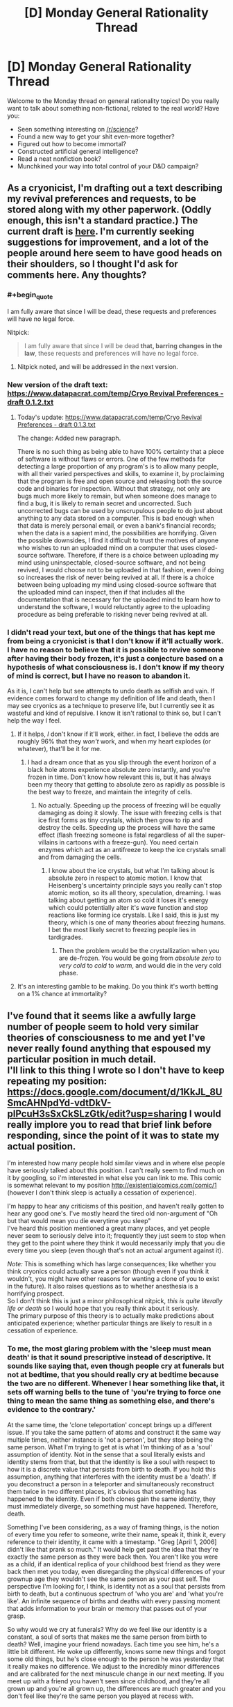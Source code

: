 #+TITLE: [D] Monday General Rationality Thread

* [D] Monday General Rationality Thread
:PROPERTIES:
:Author: AutoModerator
:Score: 14
:DateUnix: 1474297476.0
:END:
Welcome to the Monday thread on general rationality topics! Do you really want to talk about something non-fictional, related to the real world? Have you:

- Seen something interesting on [[/r/science]]?
- Found a new way to get your shit even-more together?
- Figured out how to become immortal?
- Constructed artificial general intelligence?
- Read a neat nonfiction book?
- Munchkined your way into total control of your D&D campaign?


** As a cryonicist, I'm drafting out a text describing my revival preferences and requests, to be stored along with my other paperwork. (Oddly enough, this isn't a standard practice.) The current draft is [[https://www.datapacrat.com/temp/Cryo%20Revival%20Preferences%20-%20draft%200.1.1.txt][here]]. I'm currently seeking suggestions for improvement, and a lot of the people around here seem to have good heads on their shoulders, so I thought I'd ask for comments here. Any thoughts?
:PROPERTIES:
:Author: DataPacRat
:Score: 14
:DateUnix: 1474309865.0
:END:

*** #+begin_quote
  I am fully aware that since I will be dead, these requests and preferences will have no legal force.
#+end_quote

Nitpick:

#+begin_quote
  I am fully aware that since I will be dead *that, barring changes in the law*, these requests and preferences will have no legal force.
#+end_quote
:PROPERTIES:
:Author: ulyssessword
:Score: 6
:DateUnix: 1474332057.0
:END:

**** Nitpick noted, and will be addressed in the next version.
:PROPERTIES:
:Author: DataPacRat
:Score: 3
:DateUnix: 1474336256.0
:END:


*** New version of the draft text: [[https://www.datapacrat.com/temp/Cryo%20Revival%20Preferences%20-%20draft%200.1.2.txt][https://www.datapacrat.com/temp/Cryo Revival Preferences - draft 0.1.2.txt]]
:PROPERTIES:
:Author: DataPacRat
:Score: 1
:DateUnix: 1474392596.0
:END:

**** Today's update: [[https://www.datapacrat.com/temp/Cryo%20Revival%20Preferences%20-%20draft%200.1.3.txt][https://www.datapacrat.com/temp/Cryo Revival Preferences - draft 0.1.3.txt]]

The change: Added new paragraph.

There is no such thing as being able to have 100% certainty that a piece of software is without flaws or errors. One of the few methods for detecting a large proportion of any program's is to allow many people, with all their varied perspectives and skills, to examine it, by proclaiming that the program is free and open source and releasing both the source code and binaries for inspection. Without that strategy, not only are bugs much more likely to remain, but when someone does manage to find a bug, it is likely to remain secret and uncorrected. Such uncorrected bugs can be used by unscrupulous people to do just about anything to any data stored on a computer. This is bad enough when that data is merely personal email, or even a bank's financial records; when the data is a sapient mind, the possibilities are horrifying. Given the possible downsides, I find it difficult to trust the motives of anyone who wishes to run an uploaded mind on a computer that uses closed-source software. Therefore, if there is a choice between uploading my mind using uninspectable, closed-source software, and not being revived, I would choose not to be uploaded in that fashion, even if doing so increases the risk of never being revived at all. If there is a choice between being uploading my mind using closed-source software that the uploaded mind can inspect, then if that includes all the documentation that is necessary for the uploaded mind to learn how to understand the software, I would reluctantly agree to the uploading procedure as being preferable to risking never being revived at all.
:PROPERTIES:
:Author: DataPacRat
:Score: 1
:DateUnix: 1474474336.0
:END:


*** I didn't read your text, but one of the things that has kept me from being a cryonicist is that I don't know if it'll actually work. I have no reason to believe that it is possible to revive someone after having their body frozen, it's just a conjecture based on a hypothesis of what consciousness is. I don't know if my theory of mind is correct, but I have no reason to abandon it.

As it is, I can't help but see attempts to undo death as selfish and vain. If evidence comes forward to change my definition of life and death, then I may see cryonics as a technique to preserve life, but I currently see it as wasteful and kind of repulsive. I know it isn't rational to think so, but I can't help the way I feel.
:PROPERTIES:
:Author: trekie140
:Score: 1
:DateUnix: 1474328751.0
:END:

**** If it helps, /I/ don't know if it'll work, either. in fact, I believe the odds are roughly 96% that they /won't/ work, and when my heart explodes (or whatever), that'll be it for me.
:PROPERTIES:
:Author: DataPacRat
:Score: 5
:DateUnix: 1474330108.0
:END:

***** I had a dream once that as you slip through the event horizon of a black hole atoms experience absolute zero instantly, and you're frozen in time. Don't know how relevant this is, but it has always been my theory that getting to absolute zero as rapidly as possible is the best way to freeze, and maintain the integrity of cells.
:PROPERTIES:
:Author: igigglewhenimsad
:Score: -4
:DateUnix: 1474332315.0
:END:

****** No actually. Speeding up the process of freezing will be equally damaging as doing it slowly. The issue with freezing cells is that ice first forms as tiny crystals, which then grow to rip and destroy the cells. Speeding up the process will have the same effect (flash freezing someone is fatal regardless of all the super-villains in cartoons with a freeze-gun). You need certain enzymes which act as an antifreeze to keep the ice crystals small and from damaging the cells.
:PROPERTIES:
:Author: xamueljones
:Score: 3
:DateUnix: 1474378778.0
:END:

******* I know about the ice crystals, but what I'm talking about is absolute zero in respect to atomic motion. I know that Heisenberg's uncertainty principle says you really can't stop atomic motion, so its all theory, speculation, dreaming. I was talking about getting an atom so cold it loses it's energy which could potentially alter it's wave function and stop reactions like forming ice crystals. Like I said, this is just my theory, which is one of many theories about freezing humans. I bet the most likely secret to freezing people lies in tardigrades.
:PROPERTIES:
:Author: igigglewhenimsad
:Score: 1
:DateUnix: 1474381395.0
:END:

******** Then the problem would be the crystallization when you are de-frozen. You would be going from /absolute zero/ to /very cold/ to /cold/ to /warm/, and would die in the very cold phase.
:PROPERTIES:
:Author: sir_pirriplin
:Score: 1
:DateUnix: 1474390447.0
:END:


**** It's an interesting gamble to be making. Do you think it's worth betting on a 1% chance at immortality?
:PROPERTIES:
:Author: Frommerman
:Score: 1
:DateUnix: 1474560857.0
:END:


** I've found that it seems like a awfully large number of people seem to hold very similar theories of consciousness to me and yet I've never really found anything that espoused my particular position in much detail.\\
I'll link to this thing I wrote so I don't have to keep repeating my position: [[https://docs.google.com/document/d/1KkJL_8USmcAHNpdYd-vdtDkV-plPcuH3sSxCkSLzGtk/edit?usp=sharing]] I would really implore you to read that brief link before responding, since the point of it was to state my actual position.

I'm interested how many people hold similar views and in where else people have seriously talked about this position. I can't really seem to find much on it by googling, so i'm interested in what else you can link to me. This comic is somewhat relevant to my position [[http://existentialcomics.com/comic/1]] (however I don't think sleep is actually a cessation of experience).

I'm happy to hear any criticisms of this position, and haven't really gotten to hear any good one's. I've mostly heard the tired old non-argument of "Oh but that would mean you die everytime you sleep"\\
I've heard this position mentioned a great many places, and yet people never seem to seriously delve into it; frequently they just seem to stop when they get to the point where they think it would necessarily imply that you die every time you sleep (even though that's not an actual argument against it).

/Note:/ This is something which has large consequences; like whether you think cryonics could actually save a person (though even if you think it wouldn't, you might have other reasons for wanting a clone of you to exist in the future). It also raises questions as to whether anesthesia is a horrifying prospect.\\
So I don't think this is just a minor philosophical nitpick, /this is quite literally life or death/ so I would hope that you really think about it seriously.\\
The primary purpose of this theory is to actually make predictions about anticipated experience; whether particular things are likely to result in a cessation of experience.
:PROPERTIES:
:Author: vakusdrake
:Score: 6
:DateUnix: 1474316249.0
:END:

*** To me, the most glaring problem with the 'sleep must mean death' is that it sound prescriptive instead of descriptive. It sounds like saying that, even though people cry at funerals but not at bedtime, that you should really cry at bedtime because the two are no different. Whenever I hear something like that, it sets off warning bells to the tune of 'you're trying to force one thing to mean the same thing as something else, and there's evidence to the contrary.'

At the same time, the 'clone teleportation' concept brings up a different issue. If you take the same pattern of atoms and construct it the same way multiple times, neither instance is 'not a person', but they stop being the same person. What I'm trying to get at is what I'm thinking of as a 'soul' assumption of identity. Not in the sense that a soul literally exists and identity stems from that, but that the identity is like a soul with respect to how it is a discrete value that persists from birth to death. If you hold this assumption, anything that interferes with the identity must be a 'death'. If you deconstruct a person in a teleporter and simultaneously reconstruct them twice in two different places, it's obvious that something has happened to the identity. Even if both clones gain the same identity, they must immediately diverge, so something must have happened. Therefore, death.

Something I've been considering, as a way of framing things, is the notion of every time you refer to someone, write their name, speak it, think it, every reference to their identity, it came with a timestamp. "Greg [April 1, 2006] didn't like that prank so much." It would help get past the idea that they're exactly the same person as they were back then. You aren't like you were as a child, if an identical replica of your childhood best friend as they were back then met you today, even disregarding the physical differences of your grownup age they wouldn't see the same person as your past self. The perspective I'm looking for, I think, is identity not as a soul that persists from birth to death, but a continuous spectrum of 'who you are' and 'what you're like'. An infinite sequence of births and deaths with every passing moment that adds information to your brain or memory that passes out of your grasp.

So why would we cry at funerals? Why do we feel like our identity is a constant, a soul of sorts that makes me the same person from birth to death? Well, imagine your friend nowadays. Each time you see him, he's a little bit different. He woke up differently, knows some new things and forgot some old things, but he's close enough to the person he was yesterday that it really makes no difference. We adjust to the incredibly minor differences and are calibrated for the next minuscule change in our next meeting. If you meet up with a friend you haven't seen since childhood, and they're all grown up and you're all grown up, the differences are much greater and you don't feel like they're the same person you played at recess with.

If it's an infinite sequence of births and deaths, those are hardly the right terms to describe it. They carry too much weight, make us think we should be feeling things we have no obligation to feel. It's better, I think, to use 'beginnings and ends', since those are general enough to not demand reactions from us. Your childhood self is ended, your best friend's childhood self is ended. Yesterday's you ended, tomorrow's you will begin after you wake up. These are all different identities, regardless of the shared memories, and your friend from your teenage years might feel melancholy about the you and him back then, those ended identities that were so different from today's you and him that it feels like a little death for those identities to not exist nowadays.

If you are deconstructed in a teleporter, and reconstructed twice simultaneously, each version of you diverges in identity. One may discover a fascination for a new genre of music, another may fall in love with a certain type of food. The composition of what 'makes you you' diverges, and so do their identities. But this isn't a death for deconstructed you any more than teenage you died as you slowly became adult. If one clone stays in the same life and the other goes to a Mars colony for a new life, to anyone else in your original setting it's like nothing happened. Your best friend still sees the you ever so slightly different from how you were yesterday, everyone else you know recognizes the same 'identity' because 2016 you hasn't died like 2015 you died, and like 2014 you died, and so on. We cry at funerals because instead of a minuscule change every day, where you can look a thousand days back and say 'what a different person' and feel like a little death has happened, real, funeral-type death is an abrupt change from 'everything that makes you you' to a lump of flesh, and nothing more.

Truth be told, I couldn't say I properly understood half of all that until I set about trying to tell you what I thought, but that's basically how I view identity these days. Not as an immutable 'soul' with your name on it from birth to death, but a continuous spectrum of little changes each day that result in the end of old identities and the beginning of new identities, as if every time someone referred to you, the mention came with a time stamp of what you they're talking about. Well, now that I've said all that, what do you think about the concept I rambled around in this horridly long post?
:PROPERTIES:
:Author: InfernoVulpix
:Score: 6
:DateUnix: 1474330523.0
:END:

**** Ok well the major thing I should emphasize (though I assume you read the post I linked so you understand a bit about my position)\\
Is that I don't really think questions about the sort of identity you're talking about are really going to have meaningful answers because there's no clear criteria for a meaningful answer.\\
I think when talking about whether to expect a cessation of personal experience one should really only talk about whether the process your mind was carrying out that contained experience stopped. I think other stuff like whether that process maintained the same memories can't plausibly affect whether that process has a subjective cessation of experience.

So for instance I don't think that if you were given a drug that instantly wiped away your memories and changed your brain chemistry (so there would be no link in terms of personality similarities) that you ought to expect a subjective cessation of experience.\\
I think since it's the only thing we actually experience that our continuous qualia (yes that term sometimes has weird connotations in philosophy sometimes, don't overthink it) is the only thing that ought to be taken into account when talking about whether something will cause subjective death.
:PROPERTIES:
:Author: vakusdrake
:Score: 1
:DateUnix: 1474332311.0
:END:

***** As far as identity goes, we can distinguish between answers that make sense and answers that don't make sense, though. You've said that 'you die every time you sleep' is stupid, and I figure that our concept of identity (and thus related concepts like personal growth or death) should be consistent with our reactions to related phenomena. We cry at funerals, a significant reaction, so it is consistent to say a significant thing happened to cause that significant reaction. Just the same, we don't cry at bedtime, an insignificant reaction, so it is consistent to say that bedtime is an insignificant thing, as far as identity is concerned. Much of what I talked about is extrapolating from real-life examples (like meeting a childhood friend or your current best friend) to find a definition of identity that matches the reactions each example gives. In this way, I think a meaningful answer to defining identity exists and can be explored.

As far as consciousness apart from identity, well, sorry. I got caught up in thinking about identity that I missed how you were talking about it separately. It might be the connection with death, and that I think of death as intertwined with identity as with consciousness, but I can take a gander at consciousness as a separate concept.

Like my identity idea, I want here to look at examples of human reaction to related events and build a concept that is consistent with our reactions. Under this perspective, what you say about sleep not truly being a cessation of experience due to the continuing thought processes that we simply can't remember sounds a little off. If someone put a microchip in my brain that forced a cessation of experience as I neared sleep and restored experience at a time afterwards, I wouldn't see it as any different from sleep. When you say subjective death, I can't agree with the idea that of two events I can't discern the difference between (sleep and microchip), one of them results in a subjective death and the other doesn't. Or at least, if subjective death /must/ occur in one and only one of the two scenarios, it's meaning is such that I find no reason to care about the concept in the first place.

A drug that wipes my memories and changes my brain chemistry would result in a cessation of experience, but as I understand it, it would also result in a drastic change in identity. The identity theory that I talked about would then cover why I would care about the concept and describe it as a death, but I don't believe the fact that it is an explicit cessation of experience has changed anything meaningful about the event.
:PROPERTIES:
:Author: InfernoVulpix
:Score: 2
:DateUnix: 1474334162.0
:END:

****** I think you don't die when you sleep, because I think you don't have a cessation of consciousness when you sleep, I think you are experiencing things even if they aren't very notable during sleep; /remember I say in the writing I linked that I seriously worried sleep might mean death at one point,/ so the emotional appeal of an idea means very little to me.

I don't think people's emotional reactions have any special ability to somehow discern whether a claim is true, and thus I can't get what point you're making in in your first paragraph. How would people's reactions have any method of distinguishing truth? What causal mechanism would somehow allow that?

As for the bit about experience during non-dream sleep, well first off I talk about it in my writing; I didn't say there was a /thought process/ (though during parts there might be sort of fragments of thoughts), however you can experience things other than thoughts, meditation is an obvious example.\\
As for the microchip example: I do think you'd probably notice, because usually people get a sense of time having passed when they wake up instead of feeling like they skipped forward in time. However it may be that for you sleep does feel that way possibly due to not storing memories of it very well. I do mention in the writing that even when woken up during deep sleep I can sort of remember something even if it's barely anything.

I disagree that one's memories are necessarily a good metric for determining whether you had subjective experiencing during a given period, as I mention we know of plenty of circumstances where you definitely have experiences that you either don't consolidate as memory or soon forget. So you can't very well say it doesn't matter /because we know that you have those sorts of experiences all the time and don't remember it/.

Something I could say about my model is that it is talking about what some people call the part of you that experiences events, and doesn't consider what one would call the ego useful in determining whether subjective events continue. It hasn't been lost on me that this does have much in common with eastern philosophy where one's memories and even personality are separate from the "true you" (which in my model is nothing more profound than the process that has the experiences).

As for your last part about the drug: But why would you expect the process in your brain that experiences stuff to shut off at any point just because a bunch of data in other areas got corrupted or lost?
:PROPERTIES:
:Author: vakusdrake
:Score: 2
:DateUnix: 1474336971.0
:END:

******* Hmm... I think an analogy might help explain my perspective here. If a company is contracted to build a house, and they select quality materials for the frame, the walls and floors, and every other aspect, but build it on a shoddy foundation, on first glance and even thorough examination the house they built will come across as well-built, but hidden beneath the surface it's poorly built and wrong. That notion, of it being wrong in a way no one can tell, isn't something I think applies to philosophical questions about ourselves. This isn't to say that everything is surface-thin, that a casual glance tells you all you need to know, since you can thoroughly inspect the house and only see quality construction. But for something entirely hidden from view, unable to view or observe, I reject the idea that anything under that category is meaningful in evaluations of the human mind. If we scan every minute detail of the human mind and understand it fully, there is no hidden foundation that in some mystic way eludes our knowledge and yet has concrete effects on our understanding of the human condition.

The company analogy is, of course, imperfect, but I think it conveys what I mean. Our brains are fundamentally a resolvable problem, something that /makes sense/, so we can't derive our conclusions assuming they aren't. It sounds cold, inhuman, to say that our brains are just machines ticking along, or that there is no real meaning behind our thoughts and experiences, but I would say that while there is no arbitrarily imposed meaning behind our thoughts and experience there is meaning in how we view and understand them.

If everything meaningful we need to know about the brain stems from the brain and not some external framework, we should be able to use the way the brain behaves to answer the meaningful questions about it. This is the fundamental understanding I hold when I talk about us crying at funerals but not at bedtime being relevant to the meaningful nature of our identity, and why it makes no sense to me to say that events our brains have no means of telling the difference between affect meaningful questions about our identity. There is no shoddy foundation, no hidden variable affecting real equations, and a thorough investigation of the house /will/ tell you if the construction crew did a good job.

I probably misunderstood your examples from earlier, but to keep this conversation from spiraling out of control in scope I'll just drop that specific line of topic. Right now, we're talking primarily about understanding identity and consciousness. Also, I have to go to sleep, so I likely won't be able to respond again for a good few hours.
:PROPERTIES:
:Author: InfernoVulpix
:Score: 2
:DateUnix: 1474340429.0
:END:

******** Ok so to address your first paragraph: I think you can /easily/ make a case for people being wrong about their past subjective experiences /because of the stuff I mentioned about memory/. If someone says they don't experience /anything/ during /any/ part of sleep (not that I'm claiming that's your position) then they're demonstrably wrong. I'm not entirely sure what you're trying to say here. What part of my position do you think involves any mysticism or other magical thinking? I should make it clear that I am very much a hard determinist, materialist and even a nihilist by most standards.\\
BTW for no reason I'd like to link this talk on free will by Sam Harris because even though I was already a determinist going in I still found it extremely brilliant and novel, it also demolishes the idea of free will being compatible with determinism: [[https://www.youtube.com/watch?v=pCofmZlC72g&index=13&list=PL8Fthy2NnpXnfkcXztLkNSTbAz6JhzA0s]]

I should probably go to sleep as well so for now maybe watch that amazing talk and get back to me tommorow
:PROPERTIES:
:Author: vakusdrake
:Score: 1
:DateUnix: 1474342189.0
:END:

********* What I'm trying to say isn't really about mysticism. In a sense, I could even accept mysticism. If you said that there's 'energies' in the air and that they influence my emotions, while I might not jump to agree with you, I wouldn't see it as inconsistent. What would be happening there isn't a hidden variable affecting meaningful understandings of life and death, what would be happening there is a non-physical, but still visible, variable affecting a factor which in turn affects our understanding of philosophical questions about the mind.

What I'm trying to say is that if you took me apart and created two clones identical to me before disassembly, that our questions of 'did I die?' or 'what are the identities of these two clones?' can't be dependent on something invisible. Mystic stuff, if it exists, would count as visible in how you could 'sense' it and it would affect your brain like your chemical balance does. But some quality that, ultimately, has no affect on our physical state cannot be a crucial factor in a question of identity or life and death.
:PROPERTIES:
:Author: InfernoVulpix
:Score: 1
:DateUnix: 1474402757.0
:END:

********** I'm not talking about anything invisible, if you created clones I wouldn't call them the same person because they aren't the same process that was you. There's nothing invisible, if you watched brain activity you ought to theoretically always be able to tell if it's the same continuous process or not.
:PROPERTIES:
:Author: vakusdrake
:Score: 1
:DateUnix: 1474406076.0
:END:


*** If I understand your view correctly, you are essentially saying that you believe that in general, consciousness is identical to an ongoing process occurring in the brain; and that specifically, your consciousness/identity/self is associated with the process occurring in your own brain.

Given that, I don't understand why continuity is so important to you. Assuming you're a physicalist, you believe that your mental state at any given time is completely determined by the physical arrangement of particles in your brain. So, suppose that you could pause time just for your body, while the universe continued as before. Your experience would have ceased until time was unpaused again, but you would notice nothing at all except for a sudden change in surroundings. So, your experience is discontinuous with respect to the passage of time in the universe (let's call this t), but continuous with respect to your perception of the passage of time (let's call this t').

Insisting on t'-continuity means you have to bite some rather strange bullets, which I'm happy to share if you would like to hear them. But t-continuity seems to be a much stricter criterion than what we would ordinarily demand from a physical process, and without a good reason, it seems arbitrary and unsound to subject stricter demands of consciousness than of other physical processes.

In either case, though, it seems strange to object to anesthesia when you don't to sleep. If it's missing time you're worried about, then I don't think there's really a dividing line between sleep and anesthesia--personally, I've had non-REM naps and even full nights of REM sleep that felt like like lying down and then "suddenly being awake with no sense of the intervening time actually having happened." And though I'm not a neuroscientist or sleep scientist, I expect that there are periods during nightly sleep when your brain's activity is essentially identical to what happens under anesthesia. You can resolve that as a self-death happening in both cases or in neither case, but at least given my present knowledge, it seems very strange to worry about one but not the other.
:PROPERTIES:
:Author: bassicallyboss
:Score: 3
:DateUnix: 1474336944.0
:END:

**** Ok first off anesthesia: I think anesthesia is /potentially/ a cessation of experience whereas sleep is not, because anesthesia is somewhat different from sleep. You can be vaguely aware of stuff during sleep, you can be woken usually easily and /most/ people don't feel like they skipped forward in time when they wake up, unlike anesthesia*. I just think anesthesia can't make as good a case for you having experiences during it as sleep can. A brain under anesthesia has less stuff going on than one in deep sleep.\\
*However it's not the sensation of skipping time that worries me; it's whether or not that's what you would see if you could theoretically watch someone's experiences through some weird qualia viewing machine. For an individual things are much harder to appraise due to all the problems I brought up with memory.

[[http://academic.pgcc.edu/%7Emhspear/sleep/stages/nrsleep.html][http://academic.pgcc.edu/~mhspear/sleep/stages/nrsleep.html]] here's a link about non-REM dreams. I'm really trying to drive in the point that we have a considerable amount of experiences which we don't remember. I suppose this is going to be harder for you to swallow since you remember far less about your unconscious experiences than many it would seem.

As for the bullets you think my position would force me to bite I'll be glad to hear them.

Ok so as for why I care about continuity, I don't think should the internal experiencing process stop that any future process can make any more plausible claim to continuing your experience than any other. Remember I don't think anything about the mental process except the experiencing bit matters in this scenario, so that bit is what i'm calling you in this circumstance.\\
As thus I don't think there's anything about any future process that would make it more you than any other, I think the only thing that makes your current process you is just that it has been running continuously.

As for stuff to do with pausing time, well I'm not sure actually /pausing time/ is possible and anything less won't have /totally/ stopped from the perspective of the rest of the universe and poses no difficulty to me model. However that whole line of questioning might be total nonsense for all I know since simultaneity, order of events and that sort of thing get all weird in relativity. In fact even theoretically the idea of totally stopping time might be impossible due to weird complications with infinity.
:PROPERTIES:
:Author: vakusdrake
:Score: 3
:DateUnix: 1474339796.0
:END:

***** You seem more informed than me on the matter of sleep vs. anesthetized brain states, so I'll defer to you there. However, I find it /very/ interesting that you don't seem the sensation of time skipping, since it's essentially having (retrograde) amnesia for the skipped period. I suppose that if you think it's something that happens to some extent every time you sleep (maybe less for you than for others, given your frequent lucid dreaming), I can understand how it would be less of a concern for you. On the other hand, any degree of retrograde amnesia violates t'-continuity, so under that criterion there is no difference between anesthetization and forgetful sleep.

If you have objections to the time-pausing thing on realism grounds, consider it instead to be suspending the execution of a 1-to-1 scale simulation of your brain. The effect is the same. Most of my other weird things are also more applicable to software emulations of your brain, but that shouldn't be an issue if the process and continuity really are what is important. But as far as I can see, a theory that requires t' continuity and nothing further should also endorse:

-That (as before) if you are suspended and resumed much later, this should not worry you, existentially.

-That if you are suspended, copied, and resumed, both copies are you

-That if you are suspended, copied exactly, and the original is destroyed, the copy is you and the original should not consider this a problem, so long as the copy is allowed to resume.

-That the above holds even if, say, the original is your biological brain and the copy is a computer simulation. Aside from body dysmorphia, you should feel no apprehension about becoming a computer copy that you don't feel about becoming ordinary future bio-brain-you.

-That this is still true even if the "computer simulation" is some guy performing computations by wheeling file folders around a warehouse on a hand-truck instead of a processor moving electrons around.

I think I had some others, but I don't remember them. Anyway, these are the sorts of conclusions that I find sufficient to reject the idea of you-as-process, and which you will have to handle somehow should you keep your present view.
:PROPERTIES:
:Author: bassicallyboss
:Score: 3
:DateUnix: 1474346088.0
:END:

****** [deleted]
:PROPERTIES:
:Score: 2
:DateUnix: 1474352305.0
:END:

******* Basically, I reject it because I don't want to die. I'll agree that a computer simulation of my mind, if initialized to an exact replica of my bio-brain state at some time t_0, has as much right to claim descent from from pre-t_0 me as the still-existing biological version of me would. I expect it would diverge more widely in less time due to different brain-body interactions, but it would still have all my pre-t_0 memories and feel that, other than the sudden shock of body transplant, it had an uninterrupted experience of being me that went all the way back to my earliest childhood.

What I'm not okay with is destroying the original. Essentially, I think that identity-as-process is insensitive to differences between instances of the same process, but these are important and should be distinguished. I consider death to be the termination of my current instance, regardless of any others, the same way we would say a person died even if their genes lived on in an identical twin. I guess this view is sort of a hybrid of self-as-process and self-as-hardware, and it seems obvious enough that I'm not really sure why it never seems to be proposed in these discussions.

For example, process theory of identity says that a copy-move-destroy teleporter situation is okay, because you walk out the other side having an experience that is continuous with the one you were having when you walked in. I agree that for exit-me, there is no problem. However, I know that when entry-me walks into the teleporter, he is having the last experience he will ever undergo. Obviously, entry-me prefers exit-me existing to having no me exist, for the same reason that I hope other humans exist after my death. But it's not the same as being around to witness it myself.

I don't care if there exists any me-process with experience continuous into the past; I care if there exists /this/ me-process. That's why sleep and anesthesia don't bother me: As long as I wake up on the other end, no death happens.
:PROPERTIES:
:Author: bassicallyboss
:Score: 1
:DateUnix: 1474393316.0
:END:

******** [deleted]
:PROPERTIES:
:Score: 1
:DateUnix: 1474395558.0
:END:

********* Interesting. I'd like to understand your position better, because while it seems like a perfectly reasonable attitude looking from the outside in, I have difficulty accepting that you wouldn't want to distinguish between elements of the set of you from the inside. After all, if one box is suddenly hit by a meteor, the two box-beings will no longer have identical qualia, and it seems like it will matter an awful lot which box you experience. Given such a possibility, it seems that the important thing would be whether the two beings' experience has the possibility to diverge in the future, not whether such divergence had occurred already. But leaving that aside for a minute, if you identify with the set of beings with identical qualia to yours, no matter how large the set, then it shouldn't matter what size the set is (as long as it isn't empty), right?

Suppose that a robot walks into each of the rooms you mention. Each robot has a gun, and one gun is loaded with blanks, the other with bullets. Otherwise, each robot is identical in its movements, mannerisms, speech, etc, so that your qualia remains the same between rooms. The robot offers to shoot you both, and pay the survivor (who is in the room with the blanks) $1,000,000,000. The robot is a trained shooter who knows the human body well, and he promises to shoot you in such a way that will be ~immediately fatal and therefore ~painless for the one in the room with the bullets. Assuming that you can trust the robot to keep its word, do you accept its offer? What if it offered just $20? Or $0.01? If not, why not?

For that matter, if you knew MWI was true, it seems to me that your position commits you to attempt quantum suicide for arbitrarily small gains, so long as those gains were known to be possible in >=1 world(s) in which you existed. Do you accept this commitment, and if not, why not?

(Edited for clarity)
:PROPERTIES:
:Author: bassicallyboss
:Score: 2
:DateUnix: 1474399719.0
:END:

********** [deleted]
:PROPERTIES:
:Score: 2
:DateUnix: 1474404453.0
:END:

*********** Thanks for clearing that up for me, and especially for playing along with the spirit of my questions. I feel I can now understand your position much better, and I look forward to reading that Tegmark paper. As an aside, though, I'm curious what measure of qualia difference you'd consider to disqualify members from the set of you. Is any difference sufficient, no matter how small, or is there a threshold of qualia significance such that differences below the threshold are ignored for set membership? Or would your adoption of any standard here depend on experiments with multiple you-copies that haven't yet been performed?

I'm also interested in the quantum suicide strategy you mentioned in the first edit. It seems like it could work for some things, like playing the lottery (assuming each of copies first earned enough money to buy their ticket; otherwise, you might as well just be buying 1000 tickets yourself), but for anything that genuinely turns on the outcome of a random quantum event, it seems like having many copies in a single universe would add no benefit relative to only having 1 per universe. Is that right, or is there something to your strategy that I'm not seeing?
:PROPERTIES:
:Author: bassicallyboss
:Score: 1
:DateUnix: 1474414512.0
:END:

************ [deleted]
:PROPERTIES:
:Score: 1
:DateUnix: 1474418844.0
:END:

************* It seems foolish to even make note of which is the original, given your theory of self. Assuming the original you is an emulation anyway, then it seems to make more sense to include original you in the quantum suicide pact. That way there's no need to fuse "copy me" and "original me" in the case that the original wins.

If "original me" is still a meat-brain, then you could use the process described in edit 2. That process is only going to be important if you need your meat-body for some practical reason, though, since you don't privilege the original's continued experience. If you don't, it might be simpler (if messier) to instantaneously kill the meat body, assuming such a thing is possible.

Re. t'-continuity: I'd gathered that from your prior comments, but I do appreciate seeing it explicitly stated.
:PROPERTIES:
:Author: bassicallyboss
:Score: 2
:DateUnix: 1474490209.0
:END:


****** Ok the difference with sleep is that many people who don't feel like they skipped time may not remember any details, but they still have some small amount of memory of the sleep even if it's basically devoid of memories, they still feel like /something/ was happening. With amnesia the worry isn't so much that you forgot the experience, but that there that there /wasn't anything to experience/, so you might not have forgotten anything per-say.\\
The thing I care about when it comes to t-continuity isn't continuity of memory but /continuity of experience/, which due to flaws in human memory is unfortunately hard to be sure about.

With simulation of one's brain I think that would likely violate continuity, which is why I would want to avoid ever pausing simulated minds, and would aim for continuous uploading techniques. Among the reasons I found other consciousness models untenable is because of the example you brought up, of both copies being you. Sure both copies can have your ego, but you clearly wouldn't be subjectively experiencing being both of them at once so the idea of them /actually/ both being you is incoherent.

I should state for clarifications that i'm /absolutely/ a transhumanist, I just think it's extremely important to have uploading and stuff done as a continuous process, but no I don't think the hardware of the human brain has any privileged status.
:PROPERTIES:
:Author: vakusdrake
:Score: 1
:DateUnix: 1474392411.0
:END:

******* For what it's worth, I very much agree with you on the importance of doing uploading as a continuous process, but for different reasons.

So what you care about then is actual continuity of experience (i.e., t-continuity), not continuity of apparent experience (i.e., t'-continuity). That's helpful to know. However, I'm still a bit lost on why continuity is important.

The main justification you give is that it's necessary to distinguish between identical copies of the the process of you. However, without considering continuity, it's already trivial to distinguish them! Whichever instance is physically responsible for your ongoing experience is the "real you," and each copy will be able to distinguish themselves the same way. It's true that the one with t-continuity back to before the copies were made is the original. But that seems unimportant when the original and the copies all have identical mental states. It seems to be just a case of "privileging the hardware" of the original, which is something you say you're against.

Am I missing something?
:PROPERTIES:
:Author: bassicallyboss
:Score: 2
:DateUnix: 1474400788.0
:END:

******** I don't think continuity is important for distinguishing the original for an outside observer, I think identical version of the same person should be treated the same. The reason I think it's important to keep track of continuity of experience is for determining whether a given process is killing people even if it wouldn't be obvious from naively watching the outcome.\\
Given you also want uploading to be done continuously, I imagine you also might share my fear of how horrible it might be if a star trek style transporter became widespread, so I think this sort of thing is really important for potentially stopping those sort of utterly horrible scenarios from coming to pass, and to avoid accidentally dying yourself.

This sort of thing has incredibly high stakes; if people have the wrong theory of consciousness countless people might march unknowingly to their deaths through certain future technologies.

Determining whether any copy is the real you may not be very important /after/ the fact, however it's certainly very important before the fact since one's decisions determine whether someone is going to end up dying.

Also among other things I think apparent continuity of experience is a terrible way of predicting experience because of human memory. Like I have said in previous comments, it's undeniable that people experience far more than they are aware of that gets lost, the best example to bring up is that most people lost most of their dreams, and basically no-one remembers their non-rem dreams.
:PROPERTIES:
:Author: vakusdrake
:Score: 1
:DateUnix: 1474407247.0
:END:

********* Hmm. I agree about the importance of this thing. However, I still don't see the importance of continuity, other than as a means to prevent what we really see as bad, namely, termination of a given instance of the you-process.

Was anesthetization something you were worried about before you came up with your continuity theory? Because if it was, then I guess we just have different intuitions in this matter, and they aren't to be reconciled. But if you were initially okay with it, and only concluded anesthetization was bad by deduction from your theory, then I suggest your theory may be giving unreliable results.

I guess I'm kind of harping on this point. It's just that there is a very important difference between anesthetization and the teleporter, namely: An patient scheduled for anesthetization can expect to wake up and continue living afterwards. A passenger who enters the teleporter can correctly expect all experience to cease, permanently, when it activates.

It just seems to me that if you anticipate having experiences after some event, that event cannot be your death, as the word is commonly used. But I suppose it is precisely "you" and "your" that is up for discussion.
:PROPERTIES:
:Author: bassicallyboss
:Score: 1
:DateUnix: 1474415829.0
:END:

********** #+begin_quote
  It's just that there is a very important difference between anesthetization and the teleporter, namely: An patient scheduled for anesthetization can expect to wake up and continue living afterwards. A passenger who enters the teleporter can correctly expect all experience to cease, permanently, when it activates.
#+end_quote

/That's assuming your conclusion/, they look very similar to an outside observer, and what to subjectively expect /is exactly the point being addressed/. I think anesthesia may mean a halting of experiential continuity and thus oblivion.

#+begin_quote
  But if you were initially okay with it, and only concluded anesthetization was bad by deduction from your theory, then I suggest your theory may be giving unreliable results.
#+end_quote

How so? How is that any different from someone saying that our unwillingness to get into a teleporter is objectively bad for us (if teleporters were widespread enough not using them would be pretty inconvenient), and thus it must be unreliable.\\
This isn't a question of ethics, where how good something sounds is the primary way of evaluating a given theory; this is a question about anticipated experience /that ought to have a real answer/ and we shouldn't expect whether the answer is convenient to affect it's likelihood of being true.

#+begin_quote
  I still don't see the importance of continuity, other than as a means to prevent what we really see as bad, namely, termination of a given instance of the you-process.
#+end_quote

This statement is profoundly weird to me, what more do you want? The whole point of this theory is to create a model that is unlikely to unknowingly lead to people's deaths; that's the biggest possible stakes when it comes to a theory of consciousness.

#+begin_quote
  It just seems to me that if you anticipate having experiences after some event, that event cannot be your death, as the word is commonly used. But I suppose it is precisely "you" and "your" that is up for discussion.
#+end_quote

I'm not sure you interpreted my point correctly.. I think any break in continuity of experience means permanent oblivion and that's the kind of death i'm talking about, so this last bit seems weird.
:PROPERTIES:
:Author: vakusdrake
:Score: 1
:DateUnix: 1474419507.0
:END:

*********** Apologies. That last bit that seemed weird was me realizing that I was assuming my conclusion the whole time. I probably should have just deleted the post and started over at that point. As it is, I guess I'll make one more try at it.

Yes, it's true that a person who is anesthetized either wakes up or doesn't, just as it's true that a person who enters a teleporter either continues their experience or doesn't, making both questions literally a matter of life and death. Therefore, it is very important to find the true answer, if it is possible. I'm 100% on board with the idea that the convenience of an answer doesn't affect its likelihood of being true.

For teleportation, this is fortunately pretty easy. A person who walks into a teleporter is copied and then physically dismantled at a molecular level. That may not be a good, maximally-inclusive minimally-exclusive definition of death, but it is sufficient for us to know that death has occurred.

In the case of anesthetization, however, I can't seem to think of any experiment that could be done, even in principle, to determine the answer to the question of "Should a person who is going under anesthesia expect to experience anything ever again?" We can appeal to brain activity, of course, but that only helps if we've already agreed, arbitrarily, to define death as a certain pattern of brain activity. So we have a question that we can answer with any model, but for which no answer will tell us if we have a good model. So at least on this question, it is exactly like doing ethics, where we can always answer the question "How do we maximize the good?" but no answer will tell us if our arbitrarily-chosen definition of "good" actually captures all the nuance we want it to.

I think it's somewhat analogous to the issue of P-zombies, where a person acts identically whether they have a soul or are a zombie. Similarly, a person emerging from anesthesia acts identically whether or not they are a true continuation of the pre-anesthesia person or actually a newborn clone with all the memories of the original. There is no difference, even from the inside. So my intuition is the same in both cases: Apply Occam's Razor and conclude that what occurs is exactly what seems to occur: There is no difference between zombies and non-zombies, and the person who wakes from anesthesia is the same person who went under.

Anyway, given that intuition is all we have to go on here, my criticism essentially boils down to:

1: The discontinuity = death model is good because it captures everything that my intuition describes as death. However,

2: It violates my intuition by labeling the unknowable-in-principle situation of anesthetization as death, when intuitively, it is not.

3: Other models of consciousness capture everything that my intuition describes as death and additionally accord with it regarding anesthesia.

4: Therefore, one of those models is probably better.

That's why I asked whether your intuition was different than mine for point 2. If our intuitions agree, then my criticism is valid. If they disagree, then it isn't, and that's that.
:PROPERTIES:
:Author: bassicallyboss
:Score: 1
:DateUnix: 1474489344.0
:END:

************ His model seem very similar to mine but the anaesthesia part seems strange to me because since I don't know how anaesthesia works I can't know if it disrupts continuity in my model and I'm not sure if it's just a difference on which changes in the brain mean death or If I'm just thinkin that anaesthesia is unlikely to work in a way that interrupts consciousness but im wrong and he is saying that it does that ( I will have to investigate that to be sure). My model of consciousness is that I'm a process in my brain that is changing from a state to another (10 year me for example was a different state , actual me is another , in a instant I will be in another a so on )and copy would have my actual state but would be a new instance of the computation also if my process is stoped even if it's restarted in the same brain the original process stops .While sleeping the process doesn't stop, my brain keeps executing the software that constitutes me.So the difference isn't undetectable from my perspective , anaesthesia stops the brain proceses that we call consciousness(so it kills you because you awake as a new process that has or it doesn't(the problem is determining what processes are essential to consciousness )
:PROPERTIES:
:Author: crivtox
:Score: 2
:DateUnix: 1474679055.0
:END:

************* #+begin_quote
  my brain keeps executing the software that constitutes me.So the difference isn't undetectable from my perspective , anaesthesia stops the brain proceses that we call consciousness(so it kills you because you awake as a new process that has or it doesn't(the problem is determining what processes are essential to consciousness )
#+end_quote

Right, in that sense, your model seems very similar to vakusdrake's. The main issue I have with it is that, /even if we know exactly what processes are identified with consciousness/, that only tells us whether consciousness is happening when we can measure it. So if we determine that certain necessary parts of the consciousness process are inoperative during anesthesia, we would know then that someone under anesthesia is not conscious. (It's worth stating, though, that we don't know what the processes that cause consciousness are, and given what I know, I believe anesthesia in particular is more sleep-like/differently-conscious than death-like/non-conscious. However, this is a belief subject to change upon new evidence).

However, the really important question, from my point of view, happens later. When a person wakes up from unconsciousness, presumably some sort of re-booting occurs. We know the brain hasn't been wiped clean, because people who wake from unconsciousness retain the memories of prior consciousness. If we continue the computer analogy, then there are two main possibilities for this new consciousness-process (understanding that since the brain is not the kind of computer we are familiar with, it's likely that neither of these is an exact description of what actually happens in the brain):

1. It is a new process, initiated from scratch after the Brain reboot. The process finds your memories where it expects to find them, says "great, this must be me!" and so you 2.0 believes they are a continuation of you 1.0.

2. Maybe, instead of initializing a new process, it's closer to resuming a suspended process. The consciousness process was always there, but it was waiting on hold until your brain had the resources to run it again.

If I understand vakusdrake (and given how we seemed to be talking past each other, I'm not entirely sure I do), he believes that both options mean death for the original. Personally, I believe that 1 is probably death, because it seems similar to the teleporter situation in certain essential ways. Since the original brain continues existing, though, I'm less certain that 1 means death than I am that the teleporter does. I also believe that 2 is not death, because it seems more similar to the "emulated you is paused, then after some time resumed" situation, which I also believe not to be death.

Given my (layman's) understanding of how the brain works, I think that something 2-ish is the more likely possibility (though again, this could change given new evidence). For that reason, and because I think anesthesia is more sleep-like than death-like, I don't worry about anesthesia. However, it's possible that different types or methods of inducing unconsciousness (anesthesia, physical trauma, asphyxiation, etc) differ between 1 and 2, and so I may learn in the future that I should fear anesthesia, but being knocked out with a club is perfectly alright (assuming it causes no lasting damage).

Regarding this part:

#+begin_quote
  So the difference isn't undetectable from my perspective
#+end_quote

If you just mean that there is a detectable process associated with consciousness, even if we don't know what it is, then I agree. If you mean that, having awakened from anesthesia, you can determine whether you experienced death, then I disagree. You would have an identical experience of the event whether you were a copy or survived it with your consciousness intact. That's the part that I meant was undetectable. In some thought-experiments, like the teleporter, what happens is sufficient for us to rule out the possibility of mind-survival. However, I think that as long as the brain remains intact, retains its arrangement of neural connections and strengths, and is capable of being returned to its previous state of animation, it seems somewhat premature to conclude that any cessation of consciousness is permanent for the one that experiences it.
:PROPERTIES:
:Author: bassicallyboss
:Score: 1
:DateUnix: 1474747994.0
:END:

************** ok I just misunderstood what you were saying when you said that the difference is undetectable(I meant there is a detectable process) . I agree that case 1 is death(I don't think anaesthesia works that way but maybe it does I don't know ) ,also I didn't mean that you could know if you can't know if you experience d death ,. The problem is that to me the same brain whith the same pattern doesn't necessarily mean that you are the same person because the difference between being a copy and being the same one to me can't be your brain state because that's just a pattern. And because then I don't see that munch difference between restarting it from your brain and restarting it somewhere else like in the teleporter ,to me once it stops then the process is ended and restarting it is creating a new one ( I don't know if I'm being clear and I suspect that I'm explaining things very badly coupled to the fact that English isn't my first languaje that maybe it's making it even worse).And I notice that I'm really confused and that I have to 1 think about the main problem that seems to be what is a process and what means for a process to be the same or be a new one(what ways can we for example "stop" a process without it being a new one, what is a process , when a process stops , what can we count as a separated process) 2learn more about how the brain works if posible(in what ways a brain is different from my intuitions based on computers) In case it helps to understand what is what I'm trying to convey I think that probably(altroug maybe is impossible because I don't know very munch about how neurons work) that you can replace neurons in your brain with something that works the same way if you make it one by one in a way that lets the new components become part of the system And also it wouldn't matter to me that the process in the brain that causes consciousness stayed for a while in a state that wasent consciousness if continuity was maintained (is that what you mean by suspended in 2? ) As a final declaration I don't think anaesthesia produces death it's just that vakusdrake seems to have a similar model but thinks it does so that made me thing that either anaesthesia works in a way that doesn't allow continuty or we use diferent models (I still aren't sure maybe both are misunderstanding him)
:PROPERTIES:
:Author: crivtox
:Score: 2
:DateUnix: 1474828574.0
:END:

*************** #+begin_quote
  The problem is that to me the same brain whith the same pattern doesn't necessarily mean that you are the same person because the difference between being a copy and being the same one to me can't be your brain state because that's just a pattern.
#+end_quote

That's it exactly. In order to tell the difference between identical patterns, you have to look at their history. This works for copies that exist in a separate place from the original: The copy is the one that was physically instantiated more recently. It doesn't work in the case of anesthesia, since the two possibilities (copy or original) have identical physical histories.

#+begin_quote
  is that what you mean by suspended in 2?
#+end_quote

Imagine the following scenario: A computer runs an emulation of your brain at the molecular level. This emulation of your brain experiences consciousness the same as you do, and it has memories and feelings identical to yours. Now, suppose the computer needs to do something else. Your emulation still exists in the computer's memory, but because it's given no attention by the CPU, it is not updated as time passes. The emulation does not experience the passage of time, or anything else. It just sits there, frozen, until the CPU can give it attention again. This is essentially what I meant in #2: The pattern exists, but is not being updated. I don't think that this is exactly what happens in the brain during anesthesia. However, I think that what happens is closer to this than it is to #1.

#+begin_quote
  I don't know if I'm being clear... English isn't my first language
#+end_quote

I can understand what your words say, and there are no parts that confuse me. However, I can't know whether your words say what you want them to mean. I do know I would understand you more easily if you broke your writing up into paragraphs, as I have done. It would be even easier if you used punctuation a little more carefully--reading "[text] . [text]" instead of "[text]. [text]" is quite jarring to me as a native speaker. For my part, I am happy to clarify anything I have said that you had difficulty understanding.
:PROPERTIES:
:Author: bassicallyboss
:Score: 1
:DateUnix: 1474841315.0
:END:


************* Ah I found this looking through old threads. I would like to state for the record that i'm not confident either way about whether anesthesia would mean death.\\
After anesthesia you may feel just like you skipped over a period of time during as though your consciousness didn't exist for that time, which if it were true would mean death in my view, since I view any break in continous experience as probable death.

However I don't know that that's how anesthesia actually works, it could simply be that anesthesia gives you anterograde amnesia so you are having some incredibly basic experiences, that simply leave no trace of their existence after the fact.\\
My worry about amnesia is fundamentally, that I have no way of knowing whether you are experiencing things during it. Whether there's a way that it's "like" to be under anesthesia, or whether that's as silly a question as asking what it's like to be a rock.

In contrast, I think even deep sleep is still some form of consciousness. When I wake up from deep sleep (usually because of an alarm, left to one's own devices people usually wake up from REM) I don't feel as though I just woke up from a dream or just fell asleep then woke up. For the record I know when I wake up from deep sleep because you are way more tired waking up from it than other sleep phases.\\
Let me put it this way, if sleep other than dreams was just /nothing/. Then when you woke up, if you could remember your dreams, you would /always/ feel as though you just woke up from a dream, regardless of what phase of sleep you woke up from.

Anyway I'm glad to see someone else with what seems like the same position as me, because it seems like among the rational community this position is phenomenally rare. After all cryonics is pretty popular among this community and within our view it wouldn't really save your life (though you might still think that having a copy of you alive in the future would be neat), but our position never really gets addressed when talking about whether cryonics would actually save your life.

Anyway even if you read my little paper on this position before, I would recommend you read it again, because I've added a few things, and one intuition pump regarding meditation that you might find useful for defending this position: [[https://docs.google.com/document/d/1KkJL_8USmcAHNpdYd-vdtDkV-plPcuH3sSxCkSLzGtk/edit?usp=sharing]]
:PROPERTIES:
:Author: vakusdrake
:Score: 1
:DateUnix: 1481053624.0
:END:


************ My objection to your solution with occam's razor is that it is basically an appeal to to intuition, that something looks a given way so that seems most likely. The problem is that you can easily imagine slight variations on anesthesia that would unquestionably be temporary death that would look very similar from the outside, there's no easy way out of this dilemma.

For instance you can imagine a variation on anesthesia that temporarily makes the person brain dead while their body is kept alive via assisted breathing for the duration of the time they're "under"; there's no easy way to decide where the cut off point of death is in brain activity until neuroscience is far more advanced and we can directly tell whether someone is having experiences.

As for your numbered points: I of course said I'm by no means certain that anesthesia means death, but I think you can't rule out that possibility. However I don't think one's intuitions on the matter are a reliable way to evaluate a claim like this, being horrible if true, doesn't make it less likely to be true.\\
I have difficulty imagining how you think one's intuitions would affect the probability of this claims validity, given I can't imagine any way that the subconscious factors that lead to your intuitions could gain information about the probability of anesthesia entailing oblivion.
:PROPERTIES:
:Author: vakusdrake
:Score: 1
:DateUnix: 1474491257.0
:END:

************* Hmm. Well, that's a very interesting point about assisted breathing and brain death. I actually would question whether that situation counts as death. Brain-death is, after all, only considered death because it marks the point at which no revival is possible. If someone is put into brain-death and then awakened, that would just lead me to believe that brain-death is not a good indication of true death having happened. Brain-death would become an outdated indicator of death, the same as the absence of a heartbeat is an obsolete indicator of death in our present world.

With that understood, the brain-death scenario suffers the same problem as the ordinary anesthesia scenario, namely, that no experiment can determine whether or not the individual undergoing the process can expect to have further experiences after a "successful" revival.

As for the role of intuition--since intuitions are developed by observing and understanding the world, I consider them weak evidence for whatever matter they happen to touch on. So they aren't completely divorced from the facts in this case, but neither are they particularly noteworthy. But even weak evidence can be important when it is the only evidence, as it is here. So I feel justified in rejecting theories that conflict with it when there are others that don't. This probably seems horrifying to you, since you consider that I'm treating death rather nonchalantly. But if not for your intuition that continuity is of ultimate importance, you'd have little reason to suspect anesthesia might entail oblivion in the first place. It's possible that I'm wrong, but I estimate the risk of death as lower than for things I do without worry, like climbing mountains or driving on the highway.

Anyway, as long as our intuitions can't be reconciled in this matter, I expect that further discussion will be largely unproductive.
:PROPERTIES:
:Author: bassicallyboss
:Score: 1
:DateUnix: 1474505403.0
:END:

************** As for the brain death scenario, since no major parts of the brain involved in experience retained function throughout I can't imagine how you could say it wasn't temporary death. It wouldn't in practice be any different from if a person was frozen solid then thawed (safely) the stuff that happens while the person is frozen/vegetative can't really be said to matter, since they don't in any meaningful sense exist.\\
Thus there's no reason it would be different from the transporter scenario which you said means death; it therefore follows that you ought to treat cryosleep and temporary brain death as analogous to transporters.

#+begin_quote
  With that understood, the brain-death scenario suffers the same problem as the ordinary anesthesia scenario, namely, that no experiment can determine whether or not the individual undergoing the process can expect to have further experiences after a "successful" revival.
#+end_quote

I'm not claiming some invisible undetectable p-zombie qualia here; I think it ought to be perfectly possible to tell if the parts of the brain involved in experience are in fact active. It would require better knowledge of neuroscience but it's not a impossible experiment by any means.

#+begin_quote
  As for the role of intuition--since intuitions are developed by observing and understanding the world, I consider them weak evidence for whatever matter they happen to touch on. So they aren't completely divorced from the facts in this case, but neither are they particularly noteworthy. But even weak evidence can be important when it is the only evidence, as it is here. So I feel justified in rejecting theories that conflict with it when there are others that don't. This probably seems horrifying to you, since you consider that I'm treating death rather nonchalantly. But if not for your intuition that continuity is of ultimate importance, you'd have little reason to suspect anesthesia might entail oblivion in the first place. It's possible that I'm wrong, but I estimate the risk of death as lower than for things I do without worry, like climbing mountains or driving on the highway.
#+end_quote

Intuitions /can/ provide information about the world, however just as often they are consistently biased so as to be worse than chance, because the brain has evolved to find only a very narrow scope of reality intuitive. The validity of a intuition with no plausible mechanism for having obtained information on the thing that intuition is about, can't be counted on for even weak evidence. I happen to find my consciousness model intuitive in many ways, /however that has never been among my justification for it/.\\
If you read my writing linked in the original post, and the stuff in my comments to you and others in this thread; I think my model is the most tenable because I think it is the most self consistent and I think their are flaws in other models that I point out. Just because there's not empirical evidence for any position /doesn't make all hypothesis equally valid/. There are a number of other qualities that will affect how likely you should rate a hypothesis such as simplicity and self consistency; there are plenty of hypothesis that don't even need to be tested to be ruled out because they are logically impossible due to internal inconsistencies.\\
For more on stuff regarding that I would recommend the Yudkowsky's sequences they deal with a lot of relevant probability theory.

I think a lot of the last paragraph misses the point that this isn't just a situation where we are talking about which theory was most satisfying. From the beginning I was talking about ways in which other theories have flaws that mine lacks; ways in which my theory /more defensible/.
:PROPERTIES:
:Author: vakusdrake
:Score: 1
:DateUnix: 1474509978.0
:END:


************ His model seem very similar to mine but the anaesthesia part seems strange to me because since I don't know how anaesthesia works I can't know if it disrupts continuity in my model and I'm not sure if it's just a difference on what changes in the brain mean death or If I'm just irrationally thinkin that anaesthesia is unlikely to work that way when it does
:PROPERTIES:
:Author: crivtox
:Score: 1
:DateUnix: 1474676172.0
:END:


***** #+begin_quote
  Ok so as for why I care about continuity, I don't think should the internal experiencing process stop that any future process can make any more plausible claim to continuing your experience than any other.
#+end_quote

I'm understanding this to mean if you had anesthesia (assuming it doesn't have continuity), then any possible changes could be made and when the person in the hospital awoke, they would be just as valid. Please correct me if I'm misunderstanding.

If I'm getting the above right, does this also apply to other people? Eg. If your friend went to the hospital and it's likely they had anesthesia (assuming they lose continuity), then it's likely that you aren't friends anymore (unless you're friends with everyone)?
:PROPERTIES:
:Author: Running_Ostrich
:Score: 1
:DateUnix: 1474346296.0
:END:

****** Well the anesthesia example is tricky because it's not really possible to be certain of what is going on in someones head while under so I'm not sure one way or the other, however I think that since there's few surgeries that can't be done with other methods that one should maybe play it safe. People sometimes wake up during anesthesia (but don't remember it because they give you drugs that stop you from forming memories) so I suppose that's one thing that makes it seem more likely to not be as close to death.\\
My point about continuity was about whether you would be risking subjective death though, how you treat others who are clones of themselves is a different question.

Lets replace anesthesia with something I'm more sure is a cessation of experience, like say something like cryosleep in sci-fi. In a case where somebody woke up from it there's no reason to treat them different than somebody created with a cloning machine I will agree.\\
However I'm of the opinion that since you are presumably friends with people because of their qualities (their personality/memories) it wouldn't make sense to treat a clone of them any different than the original. The only exception to this would be to respect the originals wishes to some extent, but not more than the wishes of any clones.
:PROPERTIES:
:Author: vakusdrake
:Score: 1
:DateUnix: 1474392416.0
:END:


*** The problem with arguing about theories of consciousness is that we have no evidence to support our positions. Since we don't know what the self is, we end up adopting a view in line with our philosophical interpretation of reality. I'm a theist so I believe in souls, but new evidence merely changes my beliefs regarding how souls work because the evidence cannot falsify my philosophy. I presume it works the same way for atheist materialists.
:PROPERTIES:
:Author: trekie140
:Score: 2
:DateUnix: 1474329574.0
:END:

**** Did you read the writing I linked to? Because one of my points is that I think talking about the self is usually changing the topic to be about identity.\\
I simply put forth that your consciousness might just be your continued experience, I think a lot of discussion misses the point which I think really ought to be about what subjective experience to expect.

There's also the issue that you can have evidence to favor arguments other than just experimental data. Not every currently untestable hypothesis is created equal; some things will have complexity penalties and others are disqualified for being logically inconsistent.\\
So no your belief in souls is totally incomparable to most materialist philosophy, because there's a difference between faith based claims, and claims that in lieu of evidence are the most justifiable position.\\
That is unless you think you have really strong justifications for the soul; however given you said evidence wouldn't change your mind any justifications you give are not really justifications since they have no bearing on your belief.

Of course since I so rarely get a chance to talk to theists with any thought out belief framework, I would quite like to hear any reasons you have for souls being plausible.
:PROPERTIES:
:Author: vakusdrake
:Score: 1
:DateUnix: 1474330973.0
:END:

***** I did read your writing and I thought it was good. You have an interesting theory of consciousness. While it is very useful to judge hypotheses based on complexity when determining what should be investigated, it doesn't actually describe reality. An improbable hypothesis can still be true, it's just too unlikely to justify the cost of falsifying it.

My reasons for believing in souls is based on extrapolating from my philosophy, which I think is similar to materialism. I agree with materialists how the universe behaves and what will be observed, but I make different underlying assumptions as to why it exists and behaves the way it does.
:PROPERTIES:
:Author: trekie140
:Score: 1
:DateUnix: 1474333630.0
:END:

****** Ok so about that first bit: Yes unlikely hypothesis can turn out to be true (though internally inconsistent ones can't) but that doesn't change the fact that some things can affect how likely a hypothesis is to turn out to be true. I'm not really sure what your point is here. I would bring up Russell's teapot, but it's not even clear what point you're making.

As for your philosophy; it most definitely can't be anything like materialism if it has any standard variation of souls. Unless you think there's some sort of physical mechanism that allows soul stuff to affect the brain (which would thus make the soul a physical detectable object) you are proposing non-causal interaction which is the very antithesis of anything to do with materialism.
:PROPERTIES:
:Author: vakusdrake
:Score: 1
:DateUnix: 1474337639.0
:END:

******* Sorry, I was incorrectly assuming that you were being passive aggressive towards my beliefs and was responding in kind with my critique of Occam's Razor. It was stupid and only served to distract from the main topic of conversation so I apologize.

My view on the soul is not dependent upon whether it can be objectively measured or how it might interact with brain, and my expectations for how the brain works is no more dependent upon my view of the soul.

I fully admit that my beliefs contradict the principles of materialism, especially since I'm not a materialist. I just don't want to disagree with materialists about how reality works since they seem pretty good at analyzing it.
:PROPERTIES:
:Author: trekie140
:Score: 1
:DateUnix: 1474338819.0
:END:

******** Ok so the next thing I'd want to address is the fact that you don't think you expect any differing observations of reality, and yet a soul is most definitely something which has to interact with reality.\\
If it didn't interact with our reality then whatever connection it would have to have to the mind couldn't exist since our brains are things entirely in our reality.

I'm just having difficulty conceiving of what it is you are imagining a soul, would /do/ in your model.

As for occam's razor, I would recommend reading the sequences if you haven't already, because Yudkowsky talks about more formal versions of it, since the layman version is a bad approximation of the actual mathematics that govern that stuff.
:PROPERTIES:
:Author: vakusdrake
:Score: 1
:DateUnix: 1474340769.0
:END:

********* I've read most of Yudkowsky's sequences already and had trouble understanding some of the math without a background in statistics or Bayes. The only observation I expect to make because of my soul is that I will experience an afterlife following my death. While I have a model for how the soul might work, if whole brain emulation ends up working then my model would clearly be wrong and the soul would have to work differently than I previously thought.

I do have reasons to believe in the soul, it isn't purely a matter of faith, but none of them are objectively verifiable. I could share my spiritual experiences with you but they'd be meaningless since they're all subjective anecdotes. In the meantime I have subscribed to the theory that religious belief has a genetic component so it's easier to accept that I believe in something without any hard evidence while other people do not.
:PROPERTIES:
:Author: trekie140
:Score: 1
:DateUnix: 1474344309.0
:END:

********** [deleted]
:PROPERTIES:
:Score: 1
:DateUnix: 1474352876.0
:END:

*********** Yes, and I didn't really like them. They were interesting thought experiments, but I couldn't find a way to apply them to my life.
:PROPERTIES:
:Author: trekie140
:Score: 1
:DateUnix: 1474386204.0
:END:


********** Yeah I know what you mean, I don't really have math beyond college algebra, so a lot of the sequences were hard to get through. Still you can definitely get most of the stuff without much math since I managed with a mediocre mathematical ability and unwillingness to stop reading and do math.

Given a model for how the soul would work seems like it would necessitate observable interactions with the brain; I really want to know what your model is, and why it would make whole brain emulation impossible. Does your model also prohibit /any/ sufficiently complex computer programs from existing? Also what's your position on animals, where if anywhere is the cut off point for animals/intelligence level? Also if simulating minds is possible than isn't /not/ believing in souls a easier explanation since in that scenario souls would have ceased to have any explanatory power?

Regarding the genetic component you brought up; that seems really unlikely to be more than confounding factors. Religiosity is associated negatively with wealth and intelligence which immediately complicates things. Additionally people often have to face a great deal of hardship in not following the acceptable belief system of their social group, which explains the gender gap and also means religiousity will be negatively correlated with higher levels of rebelliousness. Plus given the countries that are majority atheist it's clear that any genetic factor would have to have a relatively small affect anyway. You can start to see how any direct genetic factor for religiosity /specifically/ would be nearly impossible to pin down.

As for your anecdotes, the fact they're anecdotes isn't probably what would make me dispute them, more likely I would dispute the idea that anything supernatural was involved. Depending on what kind of theism you have you may or may not find it notable that people all over the world with radically different religious beliefs (plus the new age-ers who thought they were connecting with aliens or something) have many of the same spiritual experiences, but the specifics tend to fit whatever ideas they already believed or were prevalent in their culture.\\
I don't know if you've heard of the god-helmet but you may also find it notable /that you can deliberately cause spiritual experiences by putting a magnet on someone's head/.\\
Given we know these experiences can be triggered by very mundane psychological sources; even if you believe in the supernatural, you have to consider whether a legitimate supernatural event is the most likely thing in the vast majority of cases. Obviously miracles can't be /that/ common or they would have some sort of observable effect, and prayer studies certainly didn't show it to be more effective than placebo.
:PROPERTIES:
:Author: vakusdrake
:Score: 1
:DateUnix: 1474392403.0
:END:

*********** I have heard of and considered all the things you've brought up, none have convinced me that atheism is the belief system I should follow. I am aware that such a conclusion may not be rational, so the notion that I am genetically predisposed to theism seemed plausible after I read about it in The Righteous Mind by Jonathan Haidt. I know my spiritual experiences could've been fake and I can't prove they weren't, but I continue to believe in them because of a psychological need to. There's no reason for me to share my model of the soul because then all we'll discuss is scenarios that could falsify it, which won't change my beliefs because I know my model is incomplete.
:PROPERTIES:
:Author: trekie140
:Score: 1
:DateUnix: 1474393657.0
:END:

************ Well first off I should point out that calling atheism a belief system is kind of weird and misleading, not holding one's current theistic beliefs doesn't necessitate adopting some whole different belief system. Plus your position seems to basically be materialism, plus some supernatural stuff tacked on.

Also given the way you're talking about your beliefs, it seems extremely familiar to something I've read.. [[http://lesswrong.com/lw/i4/belief_in_belief/]]
:PROPERTIES:
:Author: vakusdrake
:Score: 1
:DateUnix: 1474407534.0
:END:

************* Read that too, and no that's not the case. I can't prove it isn't the case, but I do not think that is what I believe. Since this isn't going anywhere, going to refer you to [[https://www.reddit.com/r/rational/comments/4mda32/d_friday_offtopic_thread/d3umkmc][the last time I talked about my my belief system on this subreddit.]]
:PROPERTIES:
:Author: trekie140
:Score: 1
:DateUnix: 1474409660.0
:END:

************** Oh I had seen that a while back but nearly forgotten. That does clear things up quite a lot, since it indicates your belief is more characteristic of new age beliefs than christian theology, it also clears up what kind of spiritual experience you were talking about.

In the future you should just start with linking that since your beliefs aren't anything like the norm for people who mention they have theistic beliefs on a somewhat intellectual forum, it's not fully immersed in the dark arts like christian theology for one so that's comforting.

Hmm reading you comments it is clear that we are rather different, i'm not totally the hollywood rationalist vulcan, but that comparison is still somewhat apt. I can definitely imagine why you wouldn't want to stop communicating with those spirits, though for me the novelty would be the primary interest. I'm somewhat curious whether you have seen what hallucinogens do to the phenomenon, since that's among the first thing I'd check. Depending on how hallucinogens affect you, you might even get a similar experience from them that was entirely non-mystical

As for potentially replacing the support provided by your current spiritual beliefs; I would probably recommend sam harris because he does talk about that sort of thing quite a lot. It's entirely possible you might be able to get some sort of similar experience from some other psychological practice, maybe even jury rig yourself a god helmet who knows; I just think it's defeatist to think you can't get the same benefits from some non-mystical method.
:PROPERTIES:
:Author: vakusdrake
:Score: 2
:DateUnix: 1474413312.0
:END:

*************** I've since found a way to accept my beliefs without guilt, so that's made things easier. I have no intention of ceasing to be spiritual and I hope I never do because of how much good it's done me and how little bad. The main obstacle to happiness and self-actualization now is my own neuroses, as I remain relentlessly self critical.
:PROPERTIES:
:Author: trekie140
:Score: 1
:DateUnix: 1474413972.0
:END:


*** After reviewing everything, I suppose the best way to phrase my position with respect to yours is that, in my mind, these conceptions of 'life' and 'death' neither seem nor feel meaningful.

In this form, I don't think that 'death' is inherently bad, merely more or less circumstantially bad, which doesn't seem appropriate for a conception of 'death'.
:PROPERTIES:
:Author: Aabcehmu112358
:Score: 1
:DateUnix: 1474515961.0
:END:

**** Death in the sense of the cutting off of any potential future experience seems pretty bad unless you thought your life wasn't going to be worthwhile in the future.\\
As thus while that may just be /circumstantially/ bad, that distinction seems kind of meaningless; it doesn't change the fact it's bad, though it might make a difference if you were terminally ill or otherwise had no reason to think you would be missing out on good future experiences.

As for the concepts of life and death: I'm not defining these abstractly, you may have noticed that things are defined purely in terms of anticipated future experience; given that, I'm not sure in what sense you can say it's not a meaningful question.
:PROPERTIES:
:Author: vakusdrake
:Score: 2
:DateUnix: 1474517321.0
:END:

***** Exactly. 'Life' and 'death' as defined in terms of anticipated future experience aren't meaningful from my viewpoint.

I'm bad at remembering usernames, so I don't remember if you were there for it, but I've mentioned at least once in what I think was the previous conversation about this topic that's been brought up here what I base my own personal assessment of life and death on. Namely, I base them upon the idea of agency.

As it stands, at this very moment, there is an agent which, under my agency, is sitting in front of a desktop computer, typing this message. If, for any number of reasons, that agent were to cease acting under my agency, and another were to initiate it elsewhere, then from the perspective of my agency, the event would only be good or bad in so far as the difference between agents' abilities to act under my agency, as determined by their physical form, their location in space and time, the side-effects of one agent's cessation and another's initiation on the world, and so on.

Death, from your perspective, is only death from my perspective if my agency is over only one agent, and that agent ceases to act under my agency without replacement (with the qualification that the value of a future agent initiating under my agency after an interstice of zero agents is multiplied by the probability such a future arising).

I also have some points about how whether or not an agent is acting under my agency is determined, which is based at a local level on mutual satisfaction of agency, and at a global level on local connectedness. I can go further into that if you want to hear it at a later time, but it's getting late, and I'm trying to fix my sleep schedule so I can stop missing my morning classes.
:PROPERTIES:
:Author: Aabcehmu112358
:Score: 1
:DateUnix: 1474519346.0
:END:

****** #+begin_quote
  Death, from your perspective, is only death from my perspective if my agency is over only one agent, and that agent ceases to act under my agency without replacement (with the qualification that the value of a future agent initiating under my agency after an interstice of zero agents is multiplied by the probability such a future arising).
#+end_quote

That seems to totally miss everything about my writing. Agency, action and even one's memories play absolutely no necessary part in my model. The model is simply about continuous experience and anticipated future experience, you seem to be talking about identity in the sense of the ego, which is not really what this theory is about.

You are clearly using a different meaning of life and death than what my model defines so it's not clear if you actually have anything to say about the topic, except that you like to use different definitions of those words, so it's probably best to clarify about what it is that you are actually trying to make a point about.

One area we likely differ is that you based on your comment don't actually seem to care whether your existence is cut short if something else steps up to continue your goals, I have encountered people with similar positions before who don't actually seem to care about oblivion, and seem to be primarily motivated to live by obligations; however most people are most definitely more concerned with continuing their experience of existing than they are with ensuring their goals are continued towards.

I think my model is, as far as I know the most defensible one for justifying predictions about whether a given course of action will result in oblivion. Actually predicting whether an action will result in people's experience being permanently terminated, seems like the only real stakes of any actual practical value when it comes to philosophical theories of consciousness.
:PROPERTIES:
:Author: vakusdrake
:Score: 2
:DateUnix: 1474522780.0
:END:

******* I suppose that's what I was mostly getting at. That our own models are addressing different points, because we happen to feel differently about which points are relevant to us.
:PROPERTIES:
:Author: Aabcehmu112358
:Score: 1
:DateUnix: 1474554526.0
:END:


*** Head over to philosophy and askphilosophy, familiarize yourself with the terms there, and ask questions if your search through there doesn't produce. No doubt, questions regarding sleep and loss of consciousness have been addressed so you may find that there is already existing terminology which represents your position and probably many rebuttals you may find persuasive.
:PROPERTIES:
:Author: PL_TOC
:Score: 1
:DateUnix: 1475129290.0
:END:


*** I hadn't planned to return to this conversation, but as I was falling asleep last night, I thought of something that I thought you would probably want to know.

It's your position that any discontinuity in the conscious process means death. You said (I think) that you believe this to apply in the case of an emulated human on a computer whose execution is paused and then resumed: As soon as the em is paused, they die. This has some rather startling implications, I'm afraid:

-Firstly: A computer is a series of values stored in memory and a processor that updates them one-at-a-time (or, with N processors/cores, N-at-a-time). It takes a non-zero duration the processor to do this, and there is non-zero duration between updates. If the duration of the discontinuity really is irrelevant, then ems die after each update, while waiting for the next one. This happens many times each second of their existence.

-Secondly, if we are in a computer simulation, the same is neccessarily true for us too.

-Thirdly, your theory seems to assume that physical time is continuous, but this is not known to be the case. Some theories of physics suggest that physics works more like a computer in this respect: That time is not continuous, but increases incrementally, one Planck Time at a time. If these theories are true, then we die every moment of our existence, even if not in a simulation.

Your position is still self-consistent and reality-consistent, given these observations. And if it's true, there isn't really anything we can do about it--we are always dying every moment, and feels just like normal experience. "Don't do X or you'll die," somewhat loses its argumentative force, however. Furthermore, it seems to me that any definition of consciousness which implies that we die every moment without realizing it in the course of ordinary experience without realizing it is not really a good definition of consciousness. Even if it were (somehow) known to be true, it's just not a very useful way of describing things, and on that basis, I find it worth rejecting.

A modification might be made: Instead of requiring strict continuity, you could redefine continuous to mean "continuous iff time is continuous; else, having no discontinuities longer than the smallest physical increment of time." That seems like a defensible re-definition that preserves your theory, in the case that physics is otherwise than we assume. It would mean that we don't die every moment if physics is discontinuous. However, it doesn't improve the outlook at all for ems or for simulation-us. Since the time between computer updates is variable, and dependent on the hardware, and always larger than the Planck time, I don't think there is any redefinition that preserves your intent, is non-arbitrary about the maximum-length permissible discontinuity, and doesn't imply unceasing death for computer-instantiated consciousness. If you think there's a fair chance that we live in a simulation, and you rejected the first definition, then I expect you'll probably reject this one too, for the same reason.

I'd find it interesting to hear your thoughts on this.
:PROPERTIES:
:Author: bassicallyboss
:Score: 1
:DateUnix: 1475170527.0
:END:

**** Well I think the example regarding EM's isn't actually a problem because I don't think updates would necessarily occur like that. I don't think whichever process or processes are vital for experience are as simple as just an on off switch or anything, different parts might be shut off during updates but I doubt you would need to shut off the whole thing at once; effectively I think updates could likely occur more like continuous uploading than destructive uploading.\\
Basically the em scenario is only going to be a problem if you are running a system where you shut the programs down while they're updating, and it assumes there would be any purpose to updating the experiential core (or whatever it is) anyway.

#+begin_quote
  Thirdly, your theory seems to assume that physical time is continuous, but this is not known to be the case. Some theories of physics suggest that physics works more like a computer in this respect: That time is not continuous, but increases incrementally, one Planck Time at a time. If these theories are true, then we die every moment of our existence, even if not in a simulation.
#+end_quote

Well that would only be a problem within particular models, however I have some doubt of the plausibility of any computer-like models like that. For one time doesn't really have absolute simultaneity and whether an event happened before another event isn't something that can be agreed upon between reference frames. Sure time likely has a minimum theoretical span, however in most circumstances it's going to be really bizarre and fuzzy; different parts of the experiential process are likely going to have occurred at slightly different times relative to each other.\\
The thing is i'm not sure the idea you put forth is /even coherent/ in reality, it may only apply to a newtonian model of the universe without relativity or quantum mechanics. The thing is whether time is continuous may not really be a meaningful question at the most fundamental levels of reality; so I can't really guess /what/ that means for my model.
:PROPERTIES:
:Author: vakusdrake
:Score: 1
:DateUnix: 1475206577.0
:END:

***** For what it's worth, I have a B.S. and an abiding interest in Physics, and I've done a lot of undergrad-level reading about fundamental theories. There may be some reason that's over my head why what I proposed does not work exactly as I described. However, it does seem that a lot of people who know much more about fundamental physics than I do consider something that is /basically/ what I described to be possible. As for the bit about quantized time (or perhaps the quantization of time being equal and truly simultaneous throughout the universe; I couldn't tell what you were referring to here) only being coherent in Newtonian models, I can assure you that's false. If you don't trust my expertise, however, you can do your own research. It's quite interesting.

Regarding the computer and ems: I'm not talking about uploading, updating firmware, or shutting anything off. I'm talking about how computers work. If you emulate a brain, then you have a copy of that brain's entire state, down to the molecular (or atomic, if necessary) level, in the computer's memory. When the brain-process is "running," that means the processor is going around to virtual molecules and updating their virtual positions and momenta according to the appropriate laws of physics. (This is what I meant by "updating.") That's what brain-emulation means. The processor is not infinitely fast, so some finite time passes between one change made by the processor and the next. During that time, the brain that exists in the computer's memory is just sitting there, existing, unchanging.

Now, you've said that if a brain emulation were to be frozen or paused for some time, and later resumed from the same state, this is discontinuity (and therefore death) under your theory. It turns out that the difference between a brain emulation which runs with the full resources and attention of its processor and the pause-unpause scenario is a difference of the duration of the pause, and not a difference in essential kind. This doesn't depend on any weird assumptions about physics, or details of software implementation. It's even true any reasonable choice (and most unreasonable choices) of hardware. If there are brain emulations, and they run on computers, this will be true for them.

This puts you on the horns of a dilemma: Either ems experience death in every moment that they experience anything, or the pause-unpause scenario isn't actually death. You can take the first horn (bite the bullet) or the second (refine or replace your model). I don't particularly care which you take. I just thought you would appreciate knowing that this is where your assumptions--as currently set forth--lead. Especially since you asked for criticism. That's all.
:PROPERTIES:
:Author: bassicallyboss
:Score: 1
:DateUnix: 1475212335.0
:END:

****** Ok regarding ems: I meant that if the update is happening staggered then there's not necessarily a problem. But I'm not imagining a whole brain emulation where you're just simulating the individual particles and they do nothing except when they get updated. Such a process would seem a incredibly inefficient way to simulate a mind anyway.

I'm imagining a system where any momentary halts will happen localized and staggered enough that you can't say the total system is ever stopped at a given time. At the same time you might also say there's always updates happening at any given period of time so things are also continuous in that sense.

As for the stuff about quantized time; I'm not sure how a system where time ticks along by quantized amounts universally would actually be coherent given relativity. Not to mention not every part of the process that experiences is going to be totally coordinated if that's the case, different parts will tick by at slightly different rates and will have to tick at different times.\\
So even with that variety of quantized time you might get out of the problem by the fact the halts to the process are staggered over the system meaning the whole thing never actually halts.\\
Plus there's something of a problem saying that things ever pause and unpause that way, because unless you have some external reference frame that doesn't even really have a clear meaning.

But to clarify I think planck times are likely similar to planck lengths. In that at the most basic levels you would expect lots of superpositions and for things to be fuzzy; in a similar way to the way location and distance is already fuzzy within quantum phenomenon.
:PROPERTIES:
:Author: vakusdrake
:Score: 1
:DateUnix: 1475217233.0
:END:


** Recently started playing Pathfinder, and have quickly discovered that the other players simply don't take it very seriously. They pay attention, so it's not as bad as it could be, but then they blunder into combat, make poor choices and almost die.

This is all well and good, but the part that bothers me is how little effort they put into their characters (roleplay-wise, not rollplay-wise), which leads to me dominating the conversation and planning portions, even though I'm not spec'd for it at all. I've become the leader by default. How can I subtly (or not so subtly) get them to step up their game while participating? The groundwork and tools are all there, they just won't use them.

A fighter with 11 CHA really shouldn't have to take point all the time, guys.
:PROPERTIES:
:Author: AmeteurOpinions
:Score: 9
:DateUnix: 1474306986.0
:END:

*** The most important thing about this kind of situation is not to be adversarial. You're all playing together, and you should all be honest with each other if you are to have fun. So don't try to game the other players, set them up and/or punish them for not doing what you want, ESPECIALLY if you're the GM.

Otherwise, this is something you should talk about, first with the GM, then with the other players. Try to get on the Same Page, understand why they're playing the game and what they expect of it. If all they want is mindless violence and dungeon looting, your expectations might be too different for you to enjoy a game together.

If the other players are open to more roleplaying, try to get the GM to encourage it, with diplomacy hooks in combat encounters (that can be as simple as having a goblin about to be stabbed by your rogue beg for mercy, making things evolve into a hostage situation with its friends) and other incentives. If the "responsibility" still ends up on your shoulders most of the time, the GM should probably try to focus more on setting up a dialogue with other players, and give them personal incentives for good roleplaying (this merchant has the item your mage needs, but he wants something in exchange that the mage isn't ready to do / give; what to do?).
:PROPERTIES:
:Author: CouteauBleu
:Score: 11
:DateUnix: 1474309096.0
:END:


*** I'd talk to the GM, ask them to put in some subtle challenges that can't be beaten by rolls alone. Ideally non-fatal ones that leave the others time to learn. I don't think this counts as unfair meta, because GMs are supposed to consult players about how things are going. And make a point to show them how fun this is. One of my funnest campaigns was as a lawful-evil combat-averse Negotiator Bard. I made it look fun, so a couple of them made similar characters for our next game.
:PROPERTIES:
:Author: Cruithne
:Score: 6
:DateUnix: 1474308044.0
:END:


*** Your problem sounds like an engagement issue. I've experienced this from all three sides: as a GM dealing with unruly players, as an unruly player in a game, and as an exasperated player in a game with a bunch of unruly players, and it's definitely one of the most difficult problems to solve in a tabletop game.

From the unruly player's perspective, the issue is disconnect. They don't care about the outcome of the conflicts in the game, either because they just aren't particularly interested in the plot or because they don't feel their actions matter. This usually means that they either take a backseat (making their actions matter even less), start treating the game as a board game (avoiding the elements that bore them in favour of a more impactful pure-mechanics experience), or deliberately derail the game (making them more engaged because their actions have a noticeable impact, but at the same time making the disconnect even worse).

I've tried a few solutions, mostly trying to filter for people more likely to start and stay engaged, but none of them have really worked. Broadly speaking, I think it's mostly about making the connection between action and consequence as clear as possible. What definitely does /not/ work is forcing the players to engage by punishing lack of it, either by forcing roleplaying encounters or by directly punishing failure to roleplay.
:PROPERTIES:
:Author: UltraRedSpectrum
:Score: 3
:DateUnix: 1474317831.0
:END:

**** One thing I'd like to try some time is a campaign where the players' preferences are explicitly stated before the game. Either everyone goes off the rails, or everyone engages with the story, or everyone agrees to treat it like a board game.

I also want to try an alignment matched campaign. All the ones I've done so far have been kinda same-y in the way that if you add every spice in the cupboard to something, you won't get an interesting flavour. I get that the conflict between a ruthless action and a just action can be interesting, but I think most interesting debates happen between people who agree on a lot, so the within-party conflict would benefit from players having similar outlooks.
:PROPERTIES:
:Author: Cruithne
:Score: 3
:DateUnix: 1474326739.0
:END:

***** Obligatory link to the [[/r/rational][r/rational]] tabletop roleplaying Discord server: [[https://discord.gg/3H5cNcq]]
:PROPERTIES:
:Author: UltraRedSpectrum
:Score: 1
:DateUnix: 1474329152.0
:END:


*** The real question is why you're not playing a better RPG.

But in response to your question, you've just gotta talk it over with the GM and the other players to find out what they're trying to get out of the game. You can't force them to be super into the game if they don't want to be. It might just be that you need to find a different group if you're not getting what you want out of the game.
:PROPERTIES:
:Author: Sampatrick15
:Score: 4
:DateUnix: 1474320010.0
:END:

**** #+begin_quote
  The real question is why you're not playing a better RPG.
#+end_quote

Aw, I like it. What would you recommend?
:PROPERTIES:
:Author: AmeteurOpinions
:Score: 1
:DateUnix: 1474341281.0
:END:

***** I wouldn't call Pathfinder a "bad RPG", but it's poorly adapted to roleplay encounters (I don't know it very well though, so I may be wrong). You have, like, 12000 different skills and rules about hitting things, and not much rules dictating the personality and social skills of your character.

I liked /Pendragon/'s system in that regard.
:PROPERTIES:
:Author: CouteauBleu
:Score: 5
:DateUnix: 1474363439.0
:END:

****** I, personally, don't desire any rules concerning roleplay. Rules are necessary to arbitrate the outcome of combat, but I think that's because combat isn't as intuitive as social interaction is. You can't empathize with a sword swing. Because we're capable of understanding social interaction without the need for numerical abstraction it seems ungainly to try to make rules for it.

That said, the rules that do try to approach social interaction are atrocious. Bluff, sense motive, and diplomacy are minimized at my table because they're incredible oversimplifications. I suppose I would be open to improvements there.

Upon revision, I think I should clarify that I think rules governing personality are unnecessary (maybe even detrimental) but rules for communication and "social perception" such as lie detection have some potential and should be improved.
:PROPERTIES:
:Author: The_Flying_Stoat
:Score: 1
:DateUnix: 1474499118.0
:END:


***** It depends on what you want out of the game. I'm a big fan of Dungeon World for your bog standard dungeon delving, but I also like Exalted, 13th Age, and Burning Wheel. Pathfinder just has hella problems with balance and is just kinda boring to me since I grew up on 3e. I've just found that there are a bunch of games that scratch the same itch while doing more interesting things.

I may be biased though, because I find Paizo to be a very crappy company. They made quite possibly the /most/ derivative continuation of 3e and I just can't respect a game company who takes inspiration to the point of plagiarism.
:PROPERTIES:
:Author: Sampatrick15
:Score: 2
:DateUnix: 1474343086.0
:END:


*** Mostly, I see this with players that are more interested in the combat side of D&D, and much less interested in roleplay. They'll be super into the planning for a fight (or the fight itself) against a dread lich and its armies, but in the King's Court afterward when they're presented with their rewards they're checked out again (at least, until the loot gets rolled).

Are you sure the other players you're with are INTERESTED in that kind of D&D experience? Or are you taking up the mantle of leader because no one else wants to do it, and you're just willing. The kind of campaign the GM is running may just not be the kind of campaign the other players want to have.
:PROPERTIES:
:Author: Loiathal
:Score: 2
:DateUnix: 1474310251.0
:END:

**** They're... passive. The scripted NPCs have more surprises than the players they talk to.
:PROPERTIES:
:Author: AmeteurOpinions
:Score: 1
:DateUnix: 1474310565.0
:END:


*** #+begin_quote
  but then they blunder into combat, make poor choices and almost die.
#+end_quote

Literally every single one of my groups, when I am GM-ing... Even when I e.g. direct boss fights, in which players can achieve a lot by just exploiting their surroundings.
:PROPERTIES:
:Author: Jakkubus
:Score: 2
:DateUnix: 1474327844.0
:END:


*** Nothing wrong with a charisma of 11! Leadership goes to those who take it, not those who can best wield it. Though if your gm emphasizes the use of diplomacy checks and such that might be a handicap.
:PROPERTIES:
:Author: The_Flying_Stoat
:Score: 1
:DateUnix: 1474499304.0
:END:


** A couple of weeks ago, [[/u/EliezerYudkowsky]] [[https://www.reddit.com/r/rational/comments/519svm/d_monday_general_rationality_thread/d7anofx][asked me]],

#+begin_quote
  Sounds like you're part of the 5-20% of the population that's immune to exercise. Why are you still trying?
#+end_quote

As of today, I have a new answer:

Another of the reasons I was, and am, still trying, is that I was not very confident that I /am/ "immune to exercise".

I've been keeping track - and while I'm starting from near-zero, and my progress is near-zero, it isn't /actually/ zero. Today, I was able to perform a ridiculously minor feat which I wasn't able to do two weeks ago. (Hold my weight up on a pull-up bar for 1 second, more than once.)

There's an old engineer's saying that the difference from 0 to 1 is much larger than the distance from 1 to 2. I am no longer at '0'. The rest is just working out the details of how to maximize the slope.
:PROPERTIES:
:Author: DataPacRat
:Score: 3
:DateUnix: 1474571804.0
:END:


** This comment will contain massive spoilers for the game /Life is Strange/. If you are playing, or want to play the game, then I would heavily suggest you avoid reading this comment. Normally, I'd spoiler-text it but then the entire comment would be pretty much black and I don't want to do that. So I'm giving you fair warning here. Spoilers lie ahead.

Ok so, long story short, Life is Strange is the story of a small town girl, the protaganist, who somehow acquires time reversal powers (think Prince of Persia time rewinding as opposed to /Back to the Future/ type travel) and rewinds time to save her best friend, Chloe, from being shot in an altercation in a school bathroom, which you do in the early stages of the game. It's a game sort of like Heavy Rain, so more of an interactive movie than anything else. The game's heavy on allowing you to make your own choices about things, and will give you stats on how you chose compared to the other players.

As the game progresses, Chloe dies several times (with you rewinding to save her each time) in increasingly far fetched (though nothing straight out supernatural) ways. Think Final Destination. Each time, you have to go further and further to save her, compromising your morals just a bit more in some scenarios. The game's climax is a standard "fate is real" sort of thing. Chloe was meant to die in that bathroom at the beginning of the game. Time does not like you mucking with it. Cue supernatural superstorm coming to wipe out your hometown. The game gives you the choice: Go back in time and let Chloe die in that bathroom or allow the storm to wipe out the town. The implication is that, once the storm wipes out the town, the universe will be satisfied and Chloe's fate will 'reset' so if you save her, she'll actually be saved. No fatalistic trolling. So...what choice do you make?

To me, as I'm sure it is to most rationalists, the choice is clear: *Let Chloe die.* There's simply no way to justify sacrificing hundreds (possibly thousands) of lives for one. However, literally every single person I've asked this question of in my life (3 close friends, 4 coworkers who I'd call acquaintances) said they'd save their friend and let the town die. Once I added the caveat that we would assume everyone you know in town is elsewhere and so left inside it are just thousands of people you don't know, the hesitant no's became resounding yes'. And this perplexed me.

I understand the impulse; from a human stand point, we suck at caring for things that aren't right in front of us. I know this. But I just thought, intellectually speaking, everyone would be able to suck it up and rise above their basic nature. And....I was swiftly proven wrong. And also called a bad friend for not being willing to sacrifice hundreds of innocents for my own selfish desires to keep my friend alive. GG.

I mostly wrote this to see what some of your opinions/insights on this would be. And also what you would choose in the scenario. Actually, any and all discussion that could branch off from this is cool with me. Go nuts!
:PROPERTIES:
:Author: Kishoto
:Score: 2
:DateUnix: 1474432718.0
:END:

*** My immediate feeling is a sense of indignation at the cruel will that would kill so many for no decent reason. I might defy fate just for that.

Then I thought you might go back a bit further and evacuate the town before it's destroyed. Dunno how Fate would like that, but maybe the people could be saved, even if the buildings are toast.
:PROPERTIES:
:Author: Meneth32
:Score: 1
:DateUnix: 1474462968.0
:END:

**** I obviously can't speak for Fate but I would assume that it has those sorts of loopholes covered. In addition, it's the death of so many that would balance out your messing with time. So, if you prevented those deaths, the fallout would be much, much worse.
:PROPERTIES:
:Author: Kishoto
:Score: 1
:DateUnix: 1474466557.0
:END:


** [deleted]
:PROPERTIES:
:Score: 2
:DateUnix: 1474297874.0
:END:

*** I think there are a lot of variables involved, making work about this sort of thing fairly difficult. For example, let's say that the people in sub-saharan Africa and who were brought to the US as slaves were genetically identical to Anglos, but just looked different, or spoke a different language, or something. I'd STILL expect these groups to have below-average IQ. Why? Well, because of non-genetic reasons. Here are a few.

1. *Parasite Load.* This one is pretty well known and needs no explanation.
2. *Poverty in the US specifically affecting them.* If they're the descendants of slaves, they'll have less money due to the way inheritance and wealth mobility works, and money is correlated with IQ. Rich parents spend more on their children to get them good educations, sufficient nutrition, things that promote mental growth etc.
3. *National Poverty in sub-saharan Africa.* It's generally tougher to do well in life and focus on your intelligence when your country is poor. Sub-saharan Africa has many poor countries, so we'd expect lower average IQs even if pops were genetically identical.
4. *Systems and standardized tests that were explicitly developed to be discriminatory.* Less true now than it used to be, but standardized tests (both IQ in particular and college admissions in particular) at one point used to explicitly attempt to help out the dominate race in the US.

I'm sure there are more, but you get the idea. The real issue here is the lack of a control group, as we have in a lot of social science stuff. Perhaps it really is true that people of mixed anglo/african descent (african americans) and also, people of just african descent (people in sub-saharan africa) are less genetically predisposed to intelligence than anglos are. However, if that was true, we'd still never know it, because of all the other stuff that is piled on them anyways. No controls! You need controls!

If something covered in napalm is burning, it's entirely possible the base object is flammable, but how would we know?

Heck, even famous american eugenicist Lewis Terman agrees somewhat:

#+begin_quote
  "Perhaps a median IQ of 80 for Italian, Portuguese, and Mexican school children in the cities of California would be a liberal estimate. How much of this inferiority is due to the language handicap and to other environmental factors it is impossible to say, but the relatively good showing made by certain other immigrant groups similarly handicapped would suggest that the true causes lie deeper than environment." (Mental and Physical Traits of a Thousand Gifted Children, Volume 1, 1925, p. 57)
#+end_quote

His stuff is an interesting read. Though this was written back when Italians and Portuguese weren't considered properly "white" so it doesn't fit fully with modern conceptions of whiteness, but I don't want to get into "is whiteness a social construct" here since it's a side argument.
:PROPERTIES:
:Author: blazinghand
:Score: 8
:DateUnix: 1474308788.0
:END:

**** #+begin_quote
  but I don't want to get into "is whiteness a social construct" here since it's a side argument.
#+end_quote

It's a side argument with a fairly quick and clear answer, though, considering the historical facts that you just pointed out :)
:PROPERTIES:
:Author: DaystarEld
:Score: 4
:DateUnix: 1474339662.0
:END:


**** While I'm fully aware that the two groups aren't nearly similar enough for this to count as a real control in any scientific context, I think Ashkenazi Jews are at least worth thinking about in the /context/ of a control group, at least on the subject of whether centuries of brutal oppression can depress the IQ of an ethnic/cultural group.
:PROPERTIES:
:Author: UltraRedSpectrum
:Score: 2
:DateUnix: 1474318735.0
:END:


*** Man, that guy has an agenda and isn't afraid to push it.

Even ignoring all the other arguments against him, the argument is easily falsifiable because of the [[https://en.wikipedia.org/wiki/Flynn_effect][Flynn Effect]] alone. There was a 13.3 point increase in IQ between 1950-1998 for male conscripts in denmark, followed by a 1.3 point decrease between 1998-2004. That's for a very homogenous populations.

That doesn't call into question the actual figures (that whites/asians are slightly above average, hispanics/blacks are below average) but looking at the timespan involved, it's highly unlikely genetic changes alone could have caused that variance in score. Instead, it's likely attributable to some combination of better nutrition, better childhood healthcare, advancements in education, or even just more familiarity with standardized testing.

And it's well known that black and hispanic students in the US are more likely to live in poverty, and thus recieve worse healthcare, worse education, and worse attitudes about schooling.

I wouldn't be surprised if there /were/ IQ differences between races, but the US isn't where they'd show up-- The majority of African Americans should really more accurately be called "mixed race," and the same is true for hispanics.

tl;dr the moderator is a bigot trying to push an easily falsifiable position.

edit: I actually can think of a single case where race might determine IQ (Ashkenazi jews) but that's about it.
:PROPERTIES:
:Author: GaBeRockKing
:Score: 5
:DateUnix: 1474305071.0
:END:

**** #+begin_quote
  the argument is easily falsifiable because of the Flynn Effect alone
#+end_quote

How? The Flynn Effect has affected everyone in the USA. It likely hasn't affected sub-saharan Africa, which is full of malnutrition and parasite load.

#+begin_quote
  timespan involved, it's highly unlikely genetic changes alone could have caused that variance in score
#+end_quote

How long (or short) is that timespan? The argument says "5000 generations", which, at 20 years per generation, is 100k years, way too much. But I can see it happening with 250 generations = 5000 years.

#+begin_quote
  but the US isn't where they'd show up
#+end_quote

Because everyone is very mixed? Still, they /do/ show up, in the IQ test averages.
:PROPERTIES:
:Author: rhaps0dy4
:Score: 3
:DateUnix: 1474305807.0
:END:

***** #+begin_quote
  How? The Flynn Effect has affected everyone in the USA. It likely hasn't affected sub-saharan Africa, which is full of malnutrition and parasite load.
#+end_quote

Did you miss where I said it measured Danish conscripts? It's not unique to the US. And you're misunderstanding my purpose with the flynn effect-- I'm not hammering the "people got smarter" point so much as the "variability in scores" point.

#+begin_quote
  How long (or short) is that timespan? The argument says "5000 generations", which, at 20 years per generation, is 100k years, way too much. But I can see it happening with 250 generations = 5000 years.
#+end_quote

I literally posted the years involved. 1950 to 2004.

#+begin_quote
  Because everyone is very mixed?
#+end_quote

My point is that, because we're so mixed, if IQ really was tied to race we'd see a negligible difference between the US "races."

#+begin_quote
  Still, they do show up, in the IQ test averages.
#+end_quote

No, they don't. We see a variation of twenty points at most, when we already know that IQ varies heavily due to stuff like nutrition, education, and financial situation. The statistics are /true/, but there isn't nearly enough long-term data to conclude the difference is because of race, and not some confounding factor.

I'll believe it when someone gives me a study that's controlled for things like socioeconomic condition of parents, region, school district, physical fitness as children, etc. That is to say, I'll probably never believe it because there are so many confounding variables, any single explanation is incredibly difficult to prove.
:PROPERTIES:
:Author: GaBeRockKing
:Score: 7
:DateUnix: 1474306340.0
:END:

****** [deleted]
:PROPERTIES:
:Score: 3
:DateUnix: 1474308811.0
:END:

******* Basically? Yeah. Or rather, I think there are /statistically/ significant differences, although I don't believe the magnitude differences present are hugely significant.
:PROPERTIES:
:Author: GaBeRockKing
:Score: 2
:DateUnix: 1474309038.0
:END:

******** I did a ninja edit before you responded, apologies.

#+begin_quote
  although I don't believe the magnitude differences present are hugely significant.
#+end_quote

About 20 points (~1 standard deviation) seems like a pretty significant difference to me.
:PROPERTIES:
:Author: whywhisperwhy
:Score: 2
:DateUnix: 1474309279.0
:END:

********* Blacks are a minority group, who tend to have similar economic statuses. I'd predict that whites vary more as the majority group. So in any given situation, the whites and blacks would be largely similar, with some bias in favor of whites. Situations where you'd expect to encounter less intelligent people will be less white-biased, but I don't think the difference is enough that mixed race group of peers will have very different IQs. For example, I'd expect to see black doctors and white doctors have similar intelligences, as well as black garbagemen versus white garbagemen.
:PROPERTIES:
:Author: GaBeRockKing
:Score: 2
:DateUnix: 1474309979.0
:END:

********** That does make sense, and it seems like it'd be easy to check. I cannot search at the moment because my lunch break is nearly over, but there must be studies that compare intelligence per race, accounting for economic status/income. I'll try to give that a look when I have some free time.
:PROPERTIES:
:Author: whywhisperwhy
:Score: 2
:DateUnix: 1474311520.0
:END:

*********** Note that there's another factor a lot of these studies fail to consider: namely, that because of discriminatory housing practices, black students tend to be in worse school districts than white students with similar economic means.
:PROPERTIES:
:Author: GaBeRockKing
:Score: 2
:DateUnix: 1474311836.0
:END:


**** Thank you! I hadn't considered the Flynn Effect. That helps a ton.
:PROPERTIES:
:Author: major_fox_pass
:Score: 1
:DateUnix: 1474305486.0
:END:


*** I don't know much about the statistics involved, but I'd like to point out that anyone on this thread is likely to have motivated bias against the data presented in this link (especially since the poster is very passive-aggressive about them).

So I'm expecting other answers to hold the 'article' to higher standards than they would expect from a less controversial article.
:PROPERTIES:
:Author: CouteauBleu
:Score: 5
:DateUnix: 1474309974.0
:END:


*** [[http://acteon.webs.upv.es/ARTICULOS/FELDMAN-LEWONTIN-HERITABILITY_HANG_UP-1975-_SCIENCE.pdf]]
:PROPERTIES:
:Author: captainNematode
:Score: 2
:DateUnix: 1474347425.0
:END:


*** I think our knowledge of ancient human evolution and migration patterns is still a bit too sketchy for his conclusion to be very strong, but its certainly interesting. The idea that H. Sapiens wasn't as smart as we are now to begin with, and it was our inbreeding with H. Neanderthalensis and H. Denisova that pushed us over the edge is definitely interesting if nothing else.

The problem with his theory I think is that people didn't just migrate to one place and stay there, there was a massive amount of local and long distance trade, even in the ancient world. People travelled, went one place and then had their children return to where their parents were from, had kids and ditched them, there's a lot of genetic crosstalk. Aside from some indigenious tribal groups that managed to very thoroughly isolate themselves on remote islands or deep in jungles, human genetics never really became that isolated from each other. The author makes the argument that these different groups had 5,000 generations in isolation, but they didn't, none of them were really that isolated from each other. Even if the underlying theory he's trying to identify is 100% valid, its a lot deeper and more complex than he's trying to make it out as.

People aren't Galapagos finches, we didn't have nearly that perfectly isolated of an environment from others to allow our genes to diverge that much.
:PROPERTIES:
:Author: Sagebrysh
:Score: 2
:DateUnix: 1474306725.0
:END:


*** I think the presentation is way too abrasive, but the argument sound. I also wish to note that much of the lower IQ of sub-saharan africans is likely because of parasite load and malnutrition.

And mentiong this interpretation of the observations (called, by some, Human Biodiversity), in polite meatspace company is tricky.
:PROPERTIES:
:Author: rhaps0dy4
:Score: 2
:DateUnix: 1474300461.0
:END:

**** Thanks, I hadn't thought of parasites, although that may just be a factor of wealth, which I did look into. I'll make sure to check it out.

Thanks for your input!
:PROPERTIES:
:Author: major_fox_pass
:Score: 1
:DateUnix: 1474304386.0
:END:
